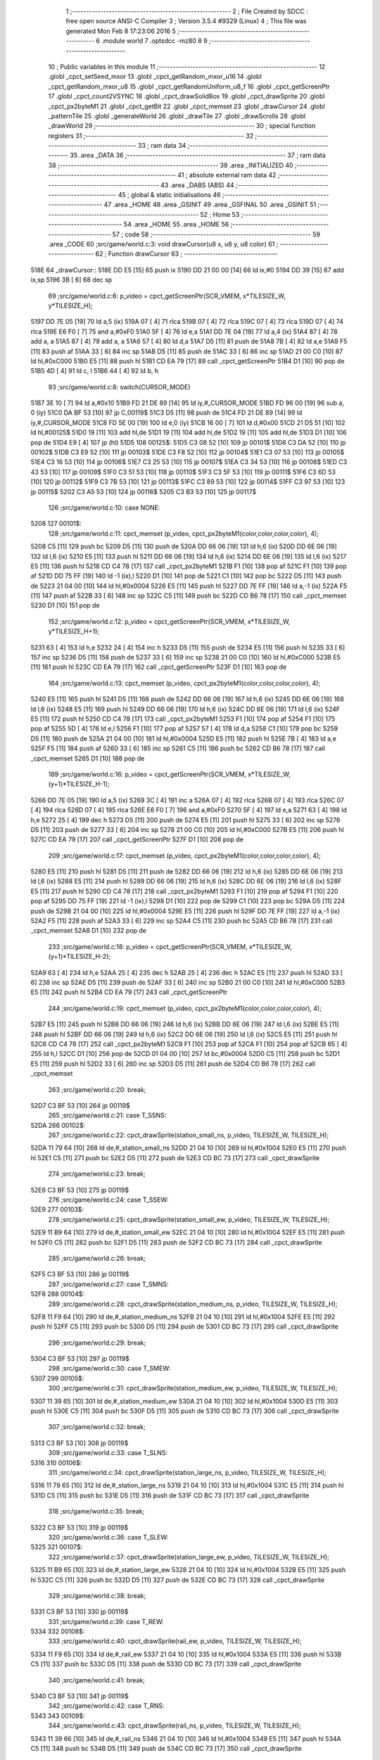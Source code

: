                               1 ;--------------------------------------------------------
                              2 ; File Created by SDCC : free open source ANSI-C Compiler
                              3 ; Version 3.5.4 #9329 (Linux)
                              4 ; This file was generated Mon Feb  8 17:23:06 2016
                              5 ;--------------------------------------------------------
                              6 	.module world
                              7 	.optsdcc -mz80
                              8 	
                              9 ;--------------------------------------------------------
                             10 ; Public variables in this module
                             11 ;--------------------------------------------------------
                             12 	.globl _cpct_setSeed_mxor
                             13 	.globl _cpct_getRandom_mxor_u16
                             14 	.globl _cpct_getRandom_mxor_u8
                             15 	.globl _cpct_getRandomUniform_u8_f
                             16 	.globl _cpct_getScreenPtr
                             17 	.globl _cpct_count2VSYNC
                             18 	.globl _cpct_drawSolidBox
                             19 	.globl _cpct_drawSprite
                             20 	.globl _cpct_px2byteM1
                             21 	.globl _cpct_getBit
                             22 	.globl _cpct_memset
                             23 	.globl _drawCursor
                             24 	.globl _patternTile
                             25 	.globl _generateWorld
                             26 	.globl _drawTile
                             27 	.globl _drawScrolls
                             28 	.globl _drawWorld
                             29 ;--------------------------------------------------------
                             30 ; special function registers
                             31 ;--------------------------------------------------------
                             32 ;--------------------------------------------------------
                             33 ; ram data
                             34 ;--------------------------------------------------------
                             35 	.area _DATA
                             36 ;--------------------------------------------------------
                             37 ; ram data
                             38 ;--------------------------------------------------------
                             39 	.area _INITIALIZED
                             40 ;--------------------------------------------------------
                             41 ; absolute external ram data
                             42 ;--------------------------------------------------------
                             43 	.area _DABS (ABS)
                             44 ;--------------------------------------------------------
                             45 ; global & static initialisations
                             46 ;--------------------------------------------------------
                             47 	.area _HOME
                             48 	.area _GSINIT
                             49 	.area _GSFINAL
                             50 	.area _GSINIT
                             51 ;--------------------------------------------------------
                             52 ; Home
                             53 ;--------------------------------------------------------
                             54 	.area _HOME
                             55 	.area _HOME
                             56 ;--------------------------------------------------------
                             57 ; code
                             58 ;--------------------------------------------------------
                             59 	.area _CODE
                             60 ;src/game/world.c:3: void drawCursor(u8 x, u8 y, u8 color)
                             61 ;	---------------------------------
                             62 ; Function drawCursor
                             63 ; ---------------------------------
   518E                      64 _drawCursor::
   518E DD E5         [15]   65 	push	ix
   5190 DD 21 00 00   [14]   66 	ld	ix,#0
   5194 DD 39         [15]   67 	add	ix,sp
   5196 3B            [ 6]   68 	dec	sp
                             69 ;src/game/world.c:6: p_video = cpct_getScreenPtr(SCR_VMEM, x*TILESIZE_W, y*TILESIZE_H);
   5197 DD 7E 05      [19]   70 	ld	a,5 (ix)
   519A 07            [ 4]   71 	rlca
   519B 07            [ 4]   72 	rlca
   519C 07            [ 4]   73 	rlca
   519D 07            [ 4]   74 	rlca
   519E E6 F0         [ 7]   75 	and	a,#0xF0
   51A0 5F            [ 4]   76 	ld	e,a
   51A1 DD 7E 04      [19]   77 	ld	a,4 (ix)
   51A4 87            [ 4]   78 	add	a, a
   51A5 87            [ 4]   79 	add	a, a
   51A6 57            [ 4]   80 	ld	d,a
   51A7 D5            [11]   81 	push	de
   51A8 7B            [ 4]   82 	ld	a,e
   51A9 F5            [11]   83 	push	af
   51AA 33            [ 6]   84 	inc	sp
   51AB D5            [11]   85 	push	de
   51AC 33            [ 6]   86 	inc	sp
   51AD 21 00 C0      [10]   87 	ld	hl,#0xC000
   51B0 E5            [11]   88 	push	hl
   51B1 CD EA 79      [17]   89 	call	_cpct_getScreenPtr
   51B4 D1            [10]   90 	pop	de
   51B5 4D            [ 4]   91 	ld	c, l
   51B6 44            [ 4]   92 	ld	b, h
                             93 ;src/game/world.c:8: switch(CURSOR_MODE)
   51B7 3E 10         [ 7]   94 	ld	a,#0x10
   51B9 FD 21 DE 89   [14]   95 	ld	iy,#_CURSOR_MODE
   51BD FD 96 00      [19]   96 	sub	a, 0 (iy)
   51C0 DA BF 53      [10]   97 	jp	C,00119$
   51C3 D5            [11]   98 	push	de
   51C4 FD 21 DE 89   [14]   99 	ld	iy,#_CURSOR_MODE
   51C8 FD 5E 00      [19]  100 	ld	e,0 (iy)
   51CB 16 00         [ 7]  101 	ld	d,#0x00
   51CD 21 D5 51      [10]  102 	ld	hl,#00125$
   51D0 19            [11]  103 	add	hl,de
   51D1 19            [11]  104 	add	hl,de
   51D2 19            [11]  105 	add	hl,de
   51D3 D1            [10]  106 	pop	de
   51D4 E9            [ 4]  107 	jp	(hl)
   51D5                     108 00125$:
   51D5 C3 08 52      [10]  109 	jp	00101$
   51D8 C3 DA 52      [10]  110 	jp	00102$
   51DB C3 E9 52      [10]  111 	jp	00103$
   51DE C3 F8 52      [10]  112 	jp	00104$
   51E1 C3 07 53      [10]  113 	jp	00105$
   51E4 C3 16 53      [10]  114 	jp	00106$
   51E7 C3 25 53      [10]  115 	jp	00107$
   51EA C3 34 53      [10]  116 	jp	00108$
   51ED C3 43 53      [10]  117 	jp	00109$
   51F0 C3 51 53      [10]  118 	jp	00110$
   51F3 C3 5F 53      [10]  119 	jp	00111$
   51F6 C3 6D 53      [10]  120 	jp	00112$
   51F9 C3 7B 53      [10]  121 	jp	00113$
   51FC C3 89 53      [10]  122 	jp	00114$
   51FF C3 97 53      [10]  123 	jp	00115$
   5202 C3 A5 53      [10]  124 	jp	00116$
   5205 C3 B3 53      [10]  125 	jp	00117$
                            126 ;src/game/world.c:10: case NONE:
   5208                     127 00101$:
                            128 ;src/game/world.c:11: cpct_memset (p_video, cpct_px2byteM1(color,color,color,color), 4);
   5208 C5            [11]  129 	push	bc
   5209 D5            [11]  130 	push	de
   520A DD 66 06      [19]  131 	ld	h,6 (ix)
   520D DD 6E 06      [19]  132 	ld	l,6 (ix)
   5210 E5            [11]  133 	push	hl
   5211 DD 66 06      [19]  134 	ld	h,6 (ix)
   5214 DD 6E 06      [19]  135 	ld	l,6 (ix)
   5217 E5            [11]  136 	push	hl
   5218 CD C4 78      [17]  137 	call	_cpct_px2byteM1
   521B F1            [10]  138 	pop	af
   521C F1            [10]  139 	pop	af
   521D DD 75 FF      [19]  140 	ld	-1 (ix),l
   5220 D1            [10]  141 	pop	de
   5221 C1            [10]  142 	pop	bc
   5222 D5            [11]  143 	push	de
   5223 21 04 00      [10]  144 	ld	hl,#0x0004
   5226 E5            [11]  145 	push	hl
   5227 DD 7E FF      [19]  146 	ld	a,-1 (ix)
   522A F5            [11]  147 	push	af
   522B 33            [ 6]  148 	inc	sp
   522C C5            [11]  149 	push	bc
   522D CD B6 78      [17]  150 	call	_cpct_memset
   5230 D1            [10]  151 	pop	de
                            152 ;src/game/world.c:12: p_video = cpct_getScreenPtr(SCR_VMEM, x*TILESIZE_W, y*TILESIZE_H+1);
   5231 63            [ 4]  153 	ld	h,e
   5232 24            [ 4]  154 	inc	h
   5233 D5            [11]  155 	push	de
   5234 E5            [11]  156 	push	hl
   5235 33            [ 6]  157 	inc	sp
   5236 D5            [11]  158 	push	de
   5237 33            [ 6]  159 	inc	sp
   5238 21 00 C0      [10]  160 	ld	hl,#0xC000
   523B E5            [11]  161 	push	hl
   523C CD EA 79      [17]  162 	call	_cpct_getScreenPtr
   523F D1            [10]  163 	pop	de
                            164 ;src/game/world.c:13: cpct_memset (p_video, cpct_px2byteM1(color,color,color,color), 4);
   5240 E5            [11]  165 	push	hl
   5241 D5            [11]  166 	push	de
   5242 DD 66 06      [19]  167 	ld	h,6 (ix)
   5245 DD 6E 06      [19]  168 	ld	l,6 (ix)
   5248 E5            [11]  169 	push	hl
   5249 DD 66 06      [19]  170 	ld	h,6 (ix)
   524C DD 6E 06      [19]  171 	ld	l,6 (ix)
   524F E5            [11]  172 	push	hl
   5250 CD C4 78      [17]  173 	call	_cpct_px2byteM1
   5253 F1            [10]  174 	pop	af
   5254 F1            [10]  175 	pop	af
   5255 5D            [ 4]  176 	ld	e,l
   5256 F1            [10]  177 	pop	af
   5257 57            [ 4]  178 	ld	d,a
   5258 C1            [10]  179 	pop	bc
   5259 D5            [11]  180 	push	de
   525A 21 04 00      [10]  181 	ld	hl,#0x0004
   525D E5            [11]  182 	push	hl
   525E 7B            [ 4]  183 	ld	a,e
   525F F5            [11]  184 	push	af
   5260 33            [ 6]  185 	inc	sp
   5261 C5            [11]  186 	push	bc
   5262 CD B6 78      [17]  187 	call	_cpct_memset
   5265 D1            [10]  188 	pop	de
                            189 ;src/game/world.c:16: p_video = cpct_getScreenPtr(SCR_VMEM, x*TILESIZE_W, (y+1)*TILESIZE_H-1);
   5266 DD 7E 05      [19]  190 	ld	a,5 (ix)
   5269 3C            [ 4]  191 	inc	a
   526A 07            [ 4]  192 	rlca
   526B 07            [ 4]  193 	rlca
   526C 07            [ 4]  194 	rlca
   526D 07            [ 4]  195 	rlca
   526E E6 F0         [ 7]  196 	and	a,#0xF0
   5270 5F            [ 4]  197 	ld	e,a
   5271 63            [ 4]  198 	ld	h,e
   5272 25            [ 4]  199 	dec	h
   5273 D5            [11]  200 	push	de
   5274 E5            [11]  201 	push	hl
   5275 33            [ 6]  202 	inc	sp
   5276 D5            [11]  203 	push	de
   5277 33            [ 6]  204 	inc	sp
   5278 21 00 C0      [10]  205 	ld	hl,#0xC000
   527B E5            [11]  206 	push	hl
   527C CD EA 79      [17]  207 	call	_cpct_getScreenPtr
   527F D1            [10]  208 	pop	de
                            209 ;src/game/world.c:17: cpct_memset (p_video, cpct_px2byteM1(color,color,color,color), 4);
   5280 E5            [11]  210 	push	hl
   5281 D5            [11]  211 	push	de
   5282 DD 66 06      [19]  212 	ld	h,6 (ix)
   5285 DD 6E 06      [19]  213 	ld	l,6 (ix)
   5288 E5            [11]  214 	push	hl
   5289 DD 66 06      [19]  215 	ld	h,6 (ix)
   528C DD 6E 06      [19]  216 	ld	l,6 (ix)
   528F E5            [11]  217 	push	hl
   5290 CD C4 78      [17]  218 	call	_cpct_px2byteM1
   5293 F1            [10]  219 	pop	af
   5294 F1            [10]  220 	pop	af
   5295 DD 75 FF      [19]  221 	ld	-1 (ix),l
   5298 D1            [10]  222 	pop	de
   5299 C1            [10]  223 	pop	bc
   529A D5            [11]  224 	push	de
   529B 21 04 00      [10]  225 	ld	hl,#0x0004
   529E E5            [11]  226 	push	hl
   529F DD 7E FF      [19]  227 	ld	a,-1 (ix)
   52A2 F5            [11]  228 	push	af
   52A3 33            [ 6]  229 	inc	sp
   52A4 C5            [11]  230 	push	bc
   52A5 CD B6 78      [17]  231 	call	_cpct_memset
   52A8 D1            [10]  232 	pop	de
                            233 ;src/game/world.c:18: p_video = cpct_getScreenPtr(SCR_VMEM, x*TILESIZE_W, (y+1)*TILESIZE_H-2);
   52A9 63            [ 4]  234 	ld	h,e
   52AA 25            [ 4]  235 	dec	h
   52AB 25            [ 4]  236 	dec	h
   52AC E5            [11]  237 	push	hl
   52AD 33            [ 6]  238 	inc	sp
   52AE D5            [11]  239 	push	de
   52AF 33            [ 6]  240 	inc	sp
   52B0 21 00 C0      [10]  241 	ld	hl,#0xC000
   52B3 E5            [11]  242 	push	hl
   52B4 CD EA 79      [17]  243 	call	_cpct_getScreenPtr
                            244 ;src/game/world.c:19: cpct_memset (p_video, cpct_px2byteM1(color,color,color,color), 4);
   52B7 E5            [11]  245 	push	hl
   52B8 DD 66 06      [19]  246 	ld	h,6 (ix)
   52BB DD 6E 06      [19]  247 	ld	l,6 (ix)
   52BE E5            [11]  248 	push	hl
   52BF DD 66 06      [19]  249 	ld	h,6 (ix)
   52C2 DD 6E 06      [19]  250 	ld	l,6 (ix)
   52C5 E5            [11]  251 	push	hl
   52C6 CD C4 78      [17]  252 	call	_cpct_px2byteM1
   52C9 F1            [10]  253 	pop	af
   52CA F1            [10]  254 	pop	af
   52CB 65            [ 4]  255 	ld	h,l
   52CC D1            [10]  256 	pop	de
   52CD 01 04 00      [10]  257 	ld	bc,#0x0004
   52D0 C5            [11]  258 	push	bc
   52D1 E5            [11]  259 	push	hl
   52D2 33            [ 6]  260 	inc	sp
   52D3 D5            [11]  261 	push	de
   52D4 CD B6 78      [17]  262 	call	_cpct_memset
                            263 ;src/game/world.c:20: break;
   52D7 C3 BF 53      [10]  264 	jp	00119$
                            265 ;src/game/world.c:21: case T_SSNS:
   52DA                     266 00102$:
                            267 ;src/game/world.c:22: cpct_drawSprite(station_small_ns, p_video, TILESIZE_W, TILESIZE_H);
   52DA 11 79 64      [10]  268 	ld	de,#_station_small_ns
   52DD 21 04 10      [10]  269 	ld	hl,#0x1004
   52E0 E5            [11]  270 	push	hl
   52E1 C5            [11]  271 	push	bc
   52E2 D5            [11]  272 	push	de
   52E3 CD BC 73      [17]  273 	call	_cpct_drawSprite
                            274 ;src/game/world.c:23: break;
   52E6 C3 BF 53      [10]  275 	jp	00119$
                            276 ;src/game/world.c:24: case T_SSEW:
   52E9                     277 00103$:
                            278 ;src/game/world.c:25: cpct_drawSprite(station_small_ew, p_video, TILESIZE_W, TILESIZE_H);
   52E9 11 B9 64      [10]  279 	ld	de,#_station_small_ew
   52EC 21 04 10      [10]  280 	ld	hl,#0x1004
   52EF E5            [11]  281 	push	hl
   52F0 C5            [11]  282 	push	bc
   52F1 D5            [11]  283 	push	de
   52F2 CD BC 73      [17]  284 	call	_cpct_drawSprite
                            285 ;src/game/world.c:26: break;
   52F5 C3 BF 53      [10]  286 	jp	00119$
                            287 ;src/game/world.c:27: case T_SMNS:
   52F8                     288 00104$:
                            289 ;src/game/world.c:28: cpct_drawSprite(station_medium_ns, p_video, TILESIZE_W, TILESIZE_H);
   52F8 11 F9 64      [10]  290 	ld	de,#_station_medium_ns
   52FB 21 04 10      [10]  291 	ld	hl,#0x1004
   52FE E5            [11]  292 	push	hl
   52FF C5            [11]  293 	push	bc
   5300 D5            [11]  294 	push	de
   5301 CD BC 73      [17]  295 	call	_cpct_drawSprite
                            296 ;src/game/world.c:29: break;
   5304 C3 BF 53      [10]  297 	jp	00119$
                            298 ;src/game/world.c:30: case T_SMEW:
   5307                     299 00105$:
                            300 ;src/game/world.c:31: cpct_drawSprite(station_medium_ew, p_video, TILESIZE_W, TILESIZE_H);
   5307 11 39 65      [10]  301 	ld	de,#_station_medium_ew
   530A 21 04 10      [10]  302 	ld	hl,#0x1004
   530D E5            [11]  303 	push	hl
   530E C5            [11]  304 	push	bc
   530F D5            [11]  305 	push	de
   5310 CD BC 73      [17]  306 	call	_cpct_drawSprite
                            307 ;src/game/world.c:32: break;
   5313 C3 BF 53      [10]  308 	jp	00119$
                            309 ;src/game/world.c:33: case T_SLNS:
   5316                     310 00106$:
                            311 ;src/game/world.c:34: cpct_drawSprite(station_large_ns, p_video, TILESIZE_W, TILESIZE_H);
   5316 11 79 65      [10]  312 	ld	de,#_station_large_ns
   5319 21 04 10      [10]  313 	ld	hl,#0x1004
   531C E5            [11]  314 	push	hl
   531D C5            [11]  315 	push	bc
   531E D5            [11]  316 	push	de
   531F CD BC 73      [17]  317 	call	_cpct_drawSprite
                            318 ;src/game/world.c:35: break;
   5322 C3 BF 53      [10]  319 	jp	00119$
                            320 ;src/game/world.c:36: case T_SLEW:
   5325                     321 00107$:
                            322 ;src/game/world.c:37: cpct_drawSprite(station_large_ew, p_video, TILESIZE_W, TILESIZE_H);
   5325 11 B9 65      [10]  323 	ld	de,#_station_large_ew
   5328 21 04 10      [10]  324 	ld	hl,#0x1004
   532B E5            [11]  325 	push	hl
   532C C5            [11]  326 	push	bc
   532D D5            [11]  327 	push	de
   532E CD BC 73      [17]  328 	call	_cpct_drawSprite
                            329 ;src/game/world.c:38: break;
   5331 C3 BF 53      [10]  330 	jp	00119$
                            331 ;src/game/world.c:39: case T_REW:
   5334                     332 00108$:
                            333 ;src/game/world.c:40: cpct_drawSprite(rail_ew, p_video, TILESIZE_W, TILESIZE_H);	
   5334 11 F9 65      [10]  334 	ld	de,#_rail_ew
   5337 21 04 10      [10]  335 	ld	hl,#0x1004
   533A E5            [11]  336 	push	hl
   533B C5            [11]  337 	push	bc
   533C D5            [11]  338 	push	de
   533D CD BC 73      [17]  339 	call	_cpct_drawSprite
                            340 ;src/game/world.c:41: break;
   5340 C3 BF 53      [10]  341 	jp	00119$
                            342 ;src/game/world.c:42: case T_RNS:
   5343                     343 00109$:
                            344 ;src/game/world.c:43: cpct_drawSprite(rail_ns, p_video, TILESIZE_W, TILESIZE_H);	
   5343 11 39 66      [10]  345 	ld	de,#_rail_ns
   5346 21 04 10      [10]  346 	ld	hl,#0x1004
   5349 E5            [11]  347 	push	hl
   534A C5            [11]  348 	push	bc
   534B D5            [11]  349 	push	de
   534C CD BC 73      [17]  350 	call	_cpct_drawSprite
                            351 ;src/game/world.c:44: break;
   534F 18 6E         [12]  352 	jr	00119$
                            353 ;src/game/world.c:45: case T_REN:
   5351                     354 00110$:
                            355 ;src/game/world.c:46: cpct_drawSprite(rail_en, p_video, TILESIZE_W, TILESIZE_H);	
   5351 11 79 66      [10]  356 	ld	de,#_rail_en
   5354 21 04 10      [10]  357 	ld	hl,#0x1004
   5357 E5            [11]  358 	push	hl
   5358 C5            [11]  359 	push	bc
   5359 D5            [11]  360 	push	de
   535A CD BC 73      [17]  361 	call	_cpct_drawSprite
                            362 ;src/game/world.c:47: break;
   535D 18 60         [12]  363 	jr	00119$
                            364 ;src/game/world.c:48: case T_RES:
   535F                     365 00111$:
                            366 ;src/game/world.c:49: cpct_drawSprite(rail_es, p_video, TILESIZE_W, TILESIZE_H);	
   535F 11 B9 66      [10]  367 	ld	de,#_rail_es
   5362 21 04 10      [10]  368 	ld	hl,#0x1004
   5365 E5            [11]  369 	push	hl
   5366 C5            [11]  370 	push	bc
   5367 D5            [11]  371 	push	de
   5368 CD BC 73      [17]  372 	call	_cpct_drawSprite
                            373 ;src/game/world.c:50: break;
   536B 18 52         [12]  374 	jr	00119$
                            375 ;src/game/world.c:51: case T_RWN:
   536D                     376 00112$:
                            377 ;src/game/world.c:52: cpct_drawSprite(rail_wn, p_video, TILESIZE_W, TILESIZE_H);	
   536D 11 F9 66      [10]  378 	ld	de,#_rail_wn
   5370 21 04 10      [10]  379 	ld	hl,#0x1004
   5373 E5            [11]  380 	push	hl
   5374 C5            [11]  381 	push	bc
   5375 D5            [11]  382 	push	de
   5376 CD BC 73      [17]  383 	call	_cpct_drawSprite
                            384 ;src/game/world.c:53: break;
   5379 18 44         [12]  385 	jr	00119$
                            386 ;src/game/world.c:54: case T_RWS:
   537B                     387 00113$:
                            388 ;src/game/world.c:55: cpct_drawSprite(rail_ws, p_video, TILESIZE_W, TILESIZE_H);	
   537B 11 39 67      [10]  389 	ld	de,#_rail_ws
   537E 21 04 10      [10]  390 	ld	hl,#0x1004
   5381 E5            [11]  391 	push	hl
   5382 C5            [11]  392 	push	bc
   5383 D5            [11]  393 	push	de
   5384 CD BC 73      [17]  394 	call	_cpct_drawSprite
                            395 ;src/game/world.c:56: break;
   5387 18 36         [12]  396 	jr	00119$
                            397 ;src/game/world.c:57: case T_REWN:
   5389                     398 00114$:
                            399 ;src/game/world.c:58: cpct_drawSprite(rail_ew_n, p_video, TILESIZE_W, TILESIZE_H);	
   5389 11 79 67      [10]  400 	ld	de,#_rail_ew_n
   538C 21 04 10      [10]  401 	ld	hl,#0x1004
   538F E5            [11]  402 	push	hl
   5390 C5            [11]  403 	push	bc
   5391 D5            [11]  404 	push	de
   5392 CD BC 73      [17]  405 	call	_cpct_drawSprite
                            406 ;src/game/world.c:59: break;
   5395 18 28         [12]  407 	jr	00119$
                            408 ;src/game/world.c:60: case T_REWS:
   5397                     409 00115$:
                            410 ;src/game/world.c:61: cpct_drawSprite(rail_ew_s, p_video, TILESIZE_W, TILESIZE_H);	
   5397 11 B9 67      [10]  411 	ld	de,#_rail_ew_s
   539A 21 04 10      [10]  412 	ld	hl,#0x1004
   539D E5            [11]  413 	push	hl
   539E C5            [11]  414 	push	bc
   539F D5            [11]  415 	push	de
   53A0 CD BC 73      [17]  416 	call	_cpct_drawSprite
                            417 ;src/game/world.c:62: break;
   53A3 18 1A         [12]  418 	jr	00119$
                            419 ;src/game/world.c:63: case T_RNSE:
   53A5                     420 00116$:
                            421 ;src/game/world.c:64: cpct_drawSprite(rail_ns_e, p_video, TILESIZE_W, TILESIZE_H);	
   53A5 11 39 68      [10]  422 	ld	de,#_rail_ns_e
   53A8 21 04 10      [10]  423 	ld	hl,#0x1004
   53AB E5            [11]  424 	push	hl
   53AC C5            [11]  425 	push	bc
   53AD D5            [11]  426 	push	de
   53AE CD BC 73      [17]  427 	call	_cpct_drawSprite
                            428 ;src/game/world.c:65: break;
   53B1 18 0C         [12]  429 	jr	00119$
                            430 ;src/game/world.c:66: case T_RNSW:
   53B3                     431 00117$:
                            432 ;src/game/world.c:67: cpct_drawSprite(rail_ns_w, p_video, TILESIZE_W, TILESIZE_H);
   53B3 11 F9 67      [10]  433 	ld	de,#_rail_ns_w
   53B6 21 04 10      [10]  434 	ld	hl,#0x1004
   53B9 E5            [11]  435 	push	hl
   53BA C5            [11]  436 	push	bc
   53BB D5            [11]  437 	push	de
   53BC CD BC 73      [17]  438 	call	_cpct_drawSprite
                            439 ;src/game/world.c:69: }
   53BF                     440 00119$:
   53BF 33            [ 6]  441 	inc	sp
   53C0 DD E1         [14]  442 	pop	ix
   53C2 C9            [10]  443 	ret
                            444 ;src/game/world.c:72: void patternTile(u8 tileType, int index, u8 nBitsX, u8 nBitsY, u8 *pattern)
                            445 ;	---------------------------------
                            446 ; Function patternTile
                            447 ; ---------------------------------
   53C3                     448 _patternTile::
   53C3 DD E5         [15]  449 	push	ix
   53C5 DD 21 00 00   [14]  450 	ld	ix,#0
   53C9 DD 39         [15]  451 	add	ix,sp
   53CB 21 F5 FF      [10]  452 	ld	hl,#-11
   53CE 39            [11]  453 	add	hl,sp
   53CF F9            [ 6]  454 	ld	sp,hl
                            455 ;src/game/world.c:77: for(iy=0; iy<nBitsY; iy++)
   53D0 DD 7E 04      [19]  456 	ld	a,4 (ix)
   53D3 D6 08         [ 7]  457 	sub	a, #0x08
   53D5 20 04         [12]  458 	jr	NZ,00153$
   53D7 3E 01         [ 7]  459 	ld	a,#0x01
   53D9 18 01         [12]  460 	jr	00154$
   53DB                     461 00153$:
   53DB AF            [ 4]  462 	xor	a,a
   53DC                     463 00154$:
   53DC DD 77 FF      [19]  464 	ld	-1 (ix),a
   53DF DD 7E 04      [19]  465 	ld	a,4 (ix)
   53E2 D6 02         [ 7]  466 	sub	a, #0x02
   53E4 20 04         [12]  467 	jr	NZ,00155$
   53E6 3E 01         [ 7]  468 	ld	a,#0x01
   53E8 18 01         [12]  469 	jr	00156$
   53EA                     470 00155$:
   53EA AF            [ 4]  471 	xor	a,a
   53EB                     472 00156$:
   53EB DD 77 FC      [19]  473 	ld	-4 (ix),a
   53EE DD 36 F5 00   [19]  474 	ld	-11 (ix),#0x00
   53F2 11 00 00      [10]  475 	ld	de,#0x0000
   53F5                     476 00115$:
   53F5 DD 7E F5      [19]  477 	ld	a,-11 (ix)
   53F8 DD 96 08      [19]  478 	sub	a, 8 (ix)
   53FB D2 BB 54      [10]  479 	jp	NC,00117$
                            480 ;src/game/world.c:79: for(ix=0; ix<nBitsX; ix++)
   53FE DD 7E 05      [19]  481 	ld	a,5 (ix)
   5401 83            [ 4]  482 	add	a, e
   5402 DD 77 FD      [19]  483 	ld	-3 (ix),a
   5405 DD 7E 06      [19]  484 	ld	a,6 (ix)
   5408 8A            [ 4]  485 	adc	a, d
   5409 DD 77 FE      [19]  486 	ld	-2 (ix),a
   540C D5            [11]  487 	push	de
   540D DD 5E 07      [19]  488 	ld	e,7 (ix)
   5410 DD 66 F5      [19]  489 	ld	h,-11 (ix)
   5413 2E 00         [ 7]  490 	ld	l, #0x00
   5415 55            [ 4]  491 	ld	d, l
   5416 06 08         [ 7]  492 	ld	b, #0x08
   5418                     493 00157$:
   5418 29            [11]  494 	add	hl,hl
   5419 30 01         [12]  495 	jr	NC,00158$
   541B 19            [11]  496 	add	hl,de
   541C                     497 00158$:
   541C 10 FA         [13]  498 	djnz	00157$
   541E D1            [10]  499 	pop	de
   541F DD 75 FA      [19]  500 	ld	-6 (ix),l
   5422 DD 74 FB      [19]  501 	ld	-5 (ix),h
   5425 DD 36 F6 00   [19]  502 	ld	-10 (ix),#0x00
   5429                     503 00112$:
   5429 DD 7E F6      [19]  504 	ld	a,-10 (ix)
   542C DD 96 07      [19]  505 	sub	a, 7 (ix)
   542F D2 B0 54      [10]  506 	jp	NC,00116$
                            507 ;src/game/world.c:81: if(cpct_getBit (pattern, iy*nBitsX+ix)!=0 && index+iy*WIDTH+ix < WIDTH*HEIGHT)
   5432 DD 7E F6      [19]  508 	ld	a,-10 (ix)
   5435 DD 77 F7      [19]  509 	ld	-9 (ix),a
   5438 DD 36 F8 00   [19]  510 	ld	-8 (ix),#0x00
   543C DD 7E FA      [19]  511 	ld	a,-6 (ix)
   543F DD 86 F7      [19]  512 	add	a, -9 (ix)
   5442 6F            [ 4]  513 	ld	l,a
   5443 DD 7E FB      [19]  514 	ld	a,-5 (ix)
   5446 DD 8E F8      [19]  515 	adc	a, -8 (ix)
   5449 67            [ 4]  516 	ld	h,a
   544A DD 4E 09      [19]  517 	ld	c,9 (ix)
   544D DD 46 0A      [19]  518 	ld	b,10 (ix)
   5450 D5            [11]  519 	push	de
   5451 E5            [11]  520 	push	hl
   5452 C5            [11]  521 	push	bc
   5453 CD 7C 73      [17]  522 	call	_cpct_getBit
   5456 DD 75 F9      [19]  523 	ld	-7 (ix),l
   5459 D1            [10]  524 	pop	de
   545A DD 7E F9      [19]  525 	ld	a,-7 (ix)
   545D B7            [ 4]  526 	or	a, a
   545E 28 4A         [12]  527 	jr	Z,00113$
   5460 DD 7E FD      [19]  528 	ld	a,-3 (ix)
   5463 DD 86 F7      [19]  529 	add	a, -9 (ix)
   5466 4F            [ 4]  530 	ld	c,a
   5467 DD 7E FE      [19]  531 	ld	a,-2 (ix)
   546A DD 8E F8      [19]  532 	adc	a, -8 (ix)
   546D 47            [ 4]  533 	ld	b,a
   546E EE 80         [ 7]  534 	xor	a, #0x80
   5470 D6 8F         [ 7]  535 	sub	a, #0x8F
   5472 30 36         [12]  536 	jr	NC,00113$
                            537 ;src/game/world.c:84: p_world[index+iy*WIDTH+ix] = tileType;
   5474 21 DA 7A      [10]  538 	ld	hl,#_p_world
   5477 09            [11]  539 	add	hl,bc
   5478 4D            [ 4]  540 	ld	c,l
   5479 44            [ 4]  541 	ld	b,h
                            542 ;src/game/world.c:83: if(tileType == FOREST)
   547A DD 7E FF      [19]  543 	ld	a,-1 (ix)
   547D B7            [ 4]  544 	or	a, a
   547E 28 06         [12]  545 	jr	Z,00104$
                            546 ;src/game/world.c:84: p_world[index+iy*WIDTH+ix] = tileType;
   5480 DD 7E 04      [19]  547 	ld	a,4 (ix)
   5483 02            [ 7]  548 	ld	(bc),a
   5484 18 24         [12]  549 	jr	00113$
   5486                     550 00104$:
                            551 ;src/game/world.c:85: else if(tileType==DWELLINGS1)
   5486 DD 7E FC      [19]  552 	ld	a,-4 (ix)
   5489 B7            [ 4]  553 	or	a, a
   548A 28 1E         [12]  554 	jr	Z,00113$
                            555 ;src/game/world.c:86: p_world[index+iy*WIDTH+ix] = (u8)cpct_getRandomUniform_u8_f(cpct_count2VSYNC ()%256)%3+2;
   548C C5            [11]  556 	push	bc
   548D D5            [11]  557 	push	de
   548E CD E3 74      [17]  558 	call	_cpct_count2VSYNC
   5491 CD 20 79      [17]  559 	call	_cpct_getRandomUniform_u8_f
   5494 DD 75 F9      [19]  560 	ld	-7 (ix),l
   5497 3E 03         [ 7]  561 	ld	a,#0x03
   5499 F5            [11]  562 	push	af
   549A 33            [ 6]  563 	inc	sp
   549B DD 7E F9      [19]  564 	ld	a,-7 (ix)
   549E F5            [11]  565 	push	af
   549F 33            [ 6]  566 	inc	sp
   54A0 CD 61 74      [17]  567 	call	__moduchar
   54A3 F1            [10]  568 	pop	af
   54A4 7D            [ 4]  569 	ld	a,l
   54A5 D1            [10]  570 	pop	de
   54A6 C1            [10]  571 	pop	bc
   54A7 C6 02         [ 7]  572 	add	a, #0x02
   54A9 02            [ 7]  573 	ld	(bc),a
   54AA                     574 00113$:
                            575 ;src/game/world.c:79: for(ix=0; ix<nBitsX; ix++)
   54AA DD 34 F6      [23]  576 	inc	-10 (ix)
   54AD C3 29 54      [10]  577 	jp	00112$
   54B0                     578 00116$:
                            579 ;src/game/world.c:77: for(iy=0; iy<nBitsY; iy++)
   54B0 21 50 00      [10]  580 	ld	hl,#0x0050
   54B3 19            [11]  581 	add	hl,de
   54B4 EB            [ 4]  582 	ex	de,hl
   54B5 DD 34 F5      [23]  583 	inc	-11 (ix)
   54B8 C3 F5 53      [10]  584 	jp	00115$
   54BB                     585 00117$:
   54BB DD F9         [10]  586 	ld	sp, ix
   54BD DD E1         [14]  587 	pop	ix
   54BF C9            [10]  588 	ret
                            589 ;src/game/world.c:93: void generateWorld()
                            590 ;	---------------------------------
                            591 ; Function generateWorld
                            592 ; ---------------------------------
   54C0                     593 _generateWorld::
   54C0 DD E5         [15]  594 	push	ix
   54C2 DD 21 00 00   [14]  595 	ld	ix,#0
   54C6 DD 39         [15]  596 	add	ix,sp
   54C8 21 E5 FF      [10]  597 	ld	hl,#-27
   54CB 39            [11]  598 	add	hl,sp
   54CC F9            [ 6]  599 	ld	sp,hl
                            600 ;src/game/world.c:100: CURSOR_MODE = NONE;
   54CD FD 21 DE 89   [14]  601 	ld	iy,#_CURSOR_MODE
   54D1 FD 36 00 00   [19]  602 	ld	0 (iy),#0x00
                            603 ;src/game/world.c:103: cpct_srand((u32)cpct_count2VSYNC());
   54D5 CD E3 74      [17]  604 	call	_cpct_count2VSYNC
   54D8 11 00 00      [10]  605 	ld	de,#0x0000
   54DB CD 3F 76      [17]  606 	call	_cpct_setSeed_mxor
                            607 ;src/game/world.c:107: for(iy=0; iy<HEIGHT*WIDTH;iy++)
   54DE 11 00 00      [10]  608 	ld	de,#0x0000
   54E1                     609 00119$:
                            610 ;src/game/world.c:109: p_world[iy] = cpct_rand()%2;
   54E1 21 DA 7A      [10]  611 	ld	hl,#_p_world
   54E4 19            [11]  612 	add	hl,de
   54E5 E5            [11]  613 	push	hl
   54E6 D5            [11]  614 	push	de
   54E7 CD FC 78      [17]  615 	call	_cpct_getRandom_mxor_u8
   54EA 7D            [ 4]  616 	ld	a,l
   54EB D1            [10]  617 	pop	de
   54EC E1            [10]  618 	pop	hl
   54ED E6 01         [ 7]  619 	and	a, #0x01
   54EF 77            [ 7]  620 	ld	(hl),a
                            621 ;src/game/world.c:107: for(iy=0; iy<HEIGHT*WIDTH;iy++)
   54F0 13            [ 6]  622 	inc	de
   54F1 7A            [ 4]  623 	ld	a,d
   54F2 EE 80         [ 7]  624 	xor	a, #0x80
   54F4 D6 8F         [ 7]  625 	sub	a, #0x8F
   54F6 38 E9         [12]  626 	jr	C,00119$
                            627 ;src/game/world.c:113: for(ix=0; ix<NBFOREST; ix++)
   54F8 21 00 00      [10]  628 	ld	hl,#0x0000
   54FB 39            [11]  629 	add	hl,sp
   54FC DD 75 F5      [19]  630 	ld	-11 (ix),l
   54FF DD 74 F6      [19]  631 	ld	-10 (ix),h
   5502 01 00 00      [10]  632 	ld	bc,#0x0000
   5505                     633 00121$:
                            634 ;src/game/world.c:115: iy = cpct_rand16()%(WIDTH*HEIGHT);
   5505 C5            [11]  635 	push	bc
   5506 CD FC 77      [17]  636 	call	_cpct_getRandom_mxor_u16
   5509 11 00 0F      [10]  637 	ld	de,#0x0F00
   550C D5            [11]  638 	push	de
   550D E5            [11]  639 	push	hl
   550E CD 6D 74      [17]  640 	call	__moduint
   5511 F1            [10]  641 	pop	af
   5512 F1            [10]  642 	pop	af
   5513 C1            [10]  643 	pop	bc
   5514 DD 75 FB      [19]  644 	ld	-5 (ix),l
   5517 DD 74 FC      [19]  645 	ld	-4 (ix),h
                            646 ;src/game/world.c:117: switch(cpct_rand()%4)
   551A C5            [11]  647 	push	bc
   551B CD FC 78      [17]  648 	call	_cpct_getRandom_mxor_u8
   551E 7D            [ 4]  649 	ld	a,l
   551F C1            [10]  650 	pop	bc
   5520 E6 03         [ 7]  651 	and	a, #0x03
   5522 DD 77 FD      [19]  652 	ld	-3 (ix),a
   5525 3E 03         [ 7]  653 	ld	a,#0x03
   5527 DD 96 FD      [19]  654 	sub	a, -3 (ix)
   552A DA 8E 56      [10]  655 	jp	C,00106$
                            656 ;src/game/world.c:121: p_forest[1] = 0b11000111;
   552D E5            [11]  657 	push	hl
   552E DD 6E F5      [19]  658 	ld	l,-11 (ix)
   5531 DD 66 F6      [19]  659 	ld	h,-10 (ix)
   5534 23            [ 6]  660 	inc	hl
   5535 E5            [11]  661 	push	hl
   5536 FD E1         [14]  662 	pop	iy
   5538 E1            [10]  663 	pop	hl
                            664 ;src/game/world.c:122: p_forest[2] = 0b11011110;
   5539 DD 5E F5      [19]  665 	ld	e,-11 (ix)
   553C DD 56 F6      [19]  666 	ld	d,-10 (ix)
   553F 13            [ 6]  667 	inc	de
   5540 13            [ 6]  668 	inc	de
                            669 ;src/game/world.c:123: p_forest[3] = 0b01111110;
   5541 DD 7E F5      [19]  670 	ld	a,-11 (ix)
   5544 C6 03         [ 7]  671 	add	a, #0x03
   5546 DD 77 F3      [19]  672 	ld	-13 (ix),a
   5549 DD 7E F6      [19]  673 	ld	a,-10 (ix)
   554C CE 00         [ 7]  674 	adc	a, #0x00
   554E DD 77 F4      [19]  675 	ld	-12 (ix),a
                            676 ;src/game/world.c:124: p_forest[4] = 0b11111110; 
   5551 DD 7E F5      [19]  677 	ld	a,-11 (ix)
   5554 C6 04         [ 7]  678 	add	a, #0x04
   5556 DD 77 F9      [19]  679 	ld	-7 (ix),a
   5559 DD 7E F6      [19]  680 	ld	a,-10 (ix)
   555C CE 00         [ 7]  681 	adc	a, #0x00
   555E DD 77 FA      [19]  682 	ld	-6 (ix),a
                            683 ;src/game/world.c:125: p_forest[5] = 0b01111111;
   5561 DD 7E F5      [19]  684 	ld	a,-11 (ix)
   5564 C6 05         [ 7]  685 	add	a, #0x05
   5566 DD 77 F7      [19]  686 	ld	-9 (ix),a
   5569 DD 7E F6      [19]  687 	ld	a,-10 (ix)
   556C CE 00         [ 7]  688 	adc	a, #0x00
   556E DD 77 F8      [19]  689 	ld	-8 (ix),a
                            690 ;src/game/world.c:126: p_forest[6] = 0b11101111;
   5571 DD 7E F5      [19]  691 	ld	a,-11 (ix)
   5574 C6 06         [ 7]  692 	add	a, #0x06
   5576 DD 77 F1      [19]  693 	ld	-15 (ix),a
   5579 DD 7E F6      [19]  694 	ld	a,-10 (ix)
   557C CE 00         [ 7]  695 	adc	a, #0x00
   557E DD 77 F2      [19]  696 	ld	-14 (ix),a
                            697 ;src/game/world.c:127: p_forest[7] = 0b11001111;
   5581 DD 7E F5      [19]  698 	ld	a,-11 (ix)
   5584 C6 07         [ 7]  699 	add	a, #0x07
   5586 DD 77 FE      [19]  700 	ld	-2 (ix),a
   5589 DD 7E F6      [19]  701 	ld	a,-10 (ix)
   558C CE 00         [ 7]  702 	adc	a, #0x00
   558E DD 77 FF      [19]  703 	ld	-1 (ix),a
                            704 ;src/game/world.c:117: switch(cpct_rand()%4)
   5591 D5            [11]  705 	push	de
   5592 DD 5E FD      [19]  706 	ld	e,-3 (ix)
   5595 16 00         [ 7]  707 	ld	d,#0x00
   5597 21 9F 55      [10]  708 	ld	hl,#00195$
   559A 19            [11]  709 	add	hl,de
   559B 19            [11]  710 	add	hl,de
   559C 19            [11]  711 	add	hl,de
   559D D1            [10]  712 	pop	de
   559E E9            [ 4]  713 	jp	(hl)
   559F                     714 00195$:
   559F C3 AB 55      [10]  715 	jp	00102$
   55A2 C3 E5 55      [10]  716 	jp	00103$
   55A5 C3 1E 56      [10]  717 	jp	00104$
   55A8 C3 57 56      [10]  718 	jp	00105$
                            719 ;src/game/world.c:119: case 0:
   55AB                     720 00102$:
                            721 ;src/game/world.c:120: p_forest[0] = 0b10000100;
   55AB DD 6E F5      [19]  722 	ld	l,-11 (ix)
   55AE DD 66 F6      [19]  723 	ld	h,-10 (ix)
   55B1 36 84         [10]  724 	ld	(hl),#0x84
                            725 ;src/game/world.c:121: p_forest[1] = 0b11000111;
   55B3 FD 36 00 C7   [19]  726 	ld	0 (iy), #0xC7
                            727 ;src/game/world.c:122: p_forest[2] = 0b11011110;
   55B7 3E DE         [ 7]  728 	ld	a,#0xDE
   55B9 12            [ 7]  729 	ld	(de),a
                            730 ;src/game/world.c:123: p_forest[3] = 0b01111110;
   55BA DD 6E F3      [19]  731 	ld	l,-13 (ix)
   55BD DD 66 F4      [19]  732 	ld	h,-12 (ix)
   55C0 36 7E         [10]  733 	ld	(hl),#0x7E
                            734 ;src/game/world.c:124: p_forest[4] = 0b11111110; 
   55C2 DD 6E F9      [19]  735 	ld	l,-7 (ix)
   55C5 DD 66 FA      [19]  736 	ld	h,-6 (ix)
   55C8 36 FE         [10]  737 	ld	(hl),#0xFE
                            738 ;src/game/world.c:125: p_forest[5] = 0b01111111;
   55CA DD 6E F7      [19]  739 	ld	l,-9 (ix)
   55CD DD 66 F8      [19]  740 	ld	h,-8 (ix)
   55D0 36 7F         [10]  741 	ld	(hl),#0x7F
                            742 ;src/game/world.c:126: p_forest[6] = 0b11101111;
   55D2 DD 6E F1      [19]  743 	ld	l,-15 (ix)
   55D5 DD 66 F2      [19]  744 	ld	h,-14 (ix)
   55D8 36 EF         [10]  745 	ld	(hl),#0xEF
                            746 ;src/game/world.c:127: p_forest[7] = 0b11001111;
   55DA DD 6E FE      [19]  747 	ld	l,-2 (ix)
   55DD DD 66 FF      [19]  748 	ld	h,-1 (ix)
   55E0 36 CF         [10]  749 	ld	(hl),#0xCF
                            750 ;src/game/world.c:128: break;
   55E2 C3 8E 56      [10]  751 	jp	00106$
                            752 ;src/game/world.c:129: case 1:
   55E5                     753 00103$:
                            754 ;src/game/world.c:130: p_forest[0] = 0b00001100;
   55E5 DD 6E F5      [19]  755 	ld	l,-11 (ix)
   55E8 DD 66 F6      [19]  756 	ld	h,-10 (ix)
   55EB 36 0C         [10]  757 	ld	(hl),#0x0C
                            758 ;src/game/world.c:131: p_forest[1] = 0b11111000;
   55ED FD 36 00 F8   [19]  759 	ld	0 (iy), #0xF8
                            760 ;src/game/world.c:132: p_forest[2] = 0b00111111;
   55F1 3E 3F         [ 7]  761 	ld	a,#0x3F
   55F3 12            [ 7]  762 	ld	(de),a
                            763 ;src/game/world.c:133: p_forest[3] = 0b01111110;
   55F4 DD 6E F3      [19]  764 	ld	l,-13 (ix)
   55F7 DD 66 F4      [19]  765 	ld	h,-12 (ix)
   55FA 36 7E         [10]  766 	ld	(hl),#0x7E
                            767 ;src/game/world.c:134: p_forest[4] = 0b11111110; 
   55FC DD 6E F9      [19]  768 	ld	l,-7 (ix)
   55FF DD 66 FA      [19]  769 	ld	h,-6 (ix)
   5602 36 FE         [10]  770 	ld	(hl),#0xFE
                            771 ;src/game/world.c:135: p_forest[5] = 0b01011111;
   5604 DD 6E F7      [19]  772 	ld	l,-9 (ix)
   5607 DD 66 F8      [19]  773 	ld	h,-8 (ix)
   560A 36 5F         [10]  774 	ld	(hl),#0x5F
                            775 ;src/game/world.c:136: p_forest[6] = 0b11001111;
   560C DD 6E F1      [19]  776 	ld	l,-15 (ix)
   560F DD 66 F2      [19]  777 	ld	h,-14 (ix)
   5612 36 CF         [10]  778 	ld	(hl),#0xCF
                            779 ;src/game/world.c:137: p_forest[7] = 0b10001100;
   5614 DD 6E FE      [19]  780 	ld	l,-2 (ix)
   5617 DD 66 FF      [19]  781 	ld	h,-1 (ix)
   561A 36 8C         [10]  782 	ld	(hl),#0x8C
                            783 ;src/game/world.c:138: break;
   561C 18 70         [12]  784 	jr	00106$
                            785 ;src/game/world.c:139: case 2:
   561E                     786 00104$:
                            787 ;src/game/world.c:140: p_forest[0] = 0b00110000;
   561E DD 6E F5      [19]  788 	ld	l,-11 (ix)
   5621 DD 66 F6      [19]  789 	ld	h,-10 (ix)
   5624 36 30         [10]  790 	ld	(hl),#0x30
                            791 ;src/game/world.c:141: p_forest[1] = 0b11110100;
   5626 FD 36 00 F4   [19]  792 	ld	0 (iy), #0xF4
                            793 ;src/game/world.c:142: p_forest[2] = 0b11111111;
   562A 3E FF         [ 7]  794 	ld	a,#0xFF
   562C 12            [ 7]  795 	ld	(de),a
                            796 ;src/game/world.c:143: p_forest[3] = 0b11111111;
   562D DD 6E F3      [19]  797 	ld	l,-13 (ix)
   5630 DD 66 F4      [19]  798 	ld	h,-12 (ix)
   5633 36 FF         [10]  799 	ld	(hl),#0xFF
                            800 ;src/game/world.c:144: p_forest[4] = 0b01111100;
   5635 DD 6E F9      [19]  801 	ld	l,-7 (ix)
   5638 DD 66 FA      [19]  802 	ld	h,-6 (ix)
   563B 36 7C         [10]  803 	ld	(hl),#0x7C
                            804 ;src/game/world.c:145: p_forest[5] = 0b01111110;
   563D DD 6E F7      [19]  805 	ld	l,-9 (ix)
   5640 DD 66 F8      [19]  806 	ld	h,-8 (ix)
   5643 36 7E         [10]  807 	ld	(hl),#0x7E
                            808 ;src/game/world.c:146: p_forest[6] = 0b00111110;
   5645 DD 6E F1      [19]  809 	ld	l,-15 (ix)
   5648 DD 66 F2      [19]  810 	ld	h,-14 (ix)
   564B 36 3E         [10]  811 	ld	(hl),#0x3E
                            812 ;src/game/world.c:147: p_forest[7] = 0b00011000;
   564D DD 6E FE      [19]  813 	ld	l,-2 (ix)
   5650 DD 66 FF      [19]  814 	ld	h,-1 (ix)
   5653 36 18         [10]  815 	ld	(hl),#0x18
                            816 ;src/game/world.c:148: break;
   5655 18 37         [12]  817 	jr	00106$
                            818 ;src/game/world.c:149: case 3:
   5657                     819 00105$:
                            820 ;src/game/world.c:150: p_forest[0] = 0b11000000; 
   5657 DD 6E F5      [19]  821 	ld	l,-11 (ix)
   565A DD 66 F6      [19]  822 	ld	h,-10 (ix)
   565D 36 C0         [10]  823 	ld	(hl),#0xC0
                            824 ;src/game/world.c:151: p_forest[1] = 0b11100111;
   565F FD 36 00 E7   [19]  825 	ld	0 (iy), #0xE7
                            826 ;src/game/world.c:152: p_forest[2] = 0b01111110;
   5663 3E 7E         [ 7]  827 	ld	a,#0x7E
   5665 12            [ 7]  828 	ld	(de),a
                            829 ;src/game/world.c:153: p_forest[3] = 0b01111110;
   5666 DD 6E F3      [19]  830 	ld	l,-13 (ix)
   5669 DD 66 F4      [19]  831 	ld	h,-12 (ix)
   566C 36 7E         [10]  832 	ld	(hl),#0x7E
                            833 ;src/game/world.c:154: p_forest[4] = 0b11111110;
   566E DD 6E F9      [19]  834 	ld	l,-7 (ix)
   5671 DD 66 FA      [19]  835 	ld	h,-6 (ix)
   5674 36 FE         [10]  836 	ld	(hl),#0xFE
                            837 ;src/game/world.c:155: p_forest[5] = 0b11111100;
   5676 DD 6E F7      [19]  838 	ld	l,-9 (ix)
   5679 DD 66 F8      [19]  839 	ld	h,-8 (ix)
   567C 36 FC         [10]  840 	ld	(hl),#0xFC
                            841 ;src/game/world.c:156: p_forest[6] = 0b01111000;
   567E DD 6E F1      [19]  842 	ld	l,-15 (ix)
   5681 DD 66 F2      [19]  843 	ld	h,-14 (ix)
   5684 36 78         [10]  844 	ld	(hl),#0x78
                            845 ;src/game/world.c:157: p_forest[7] = 0b00110000;
   5686 DD 6E FE      [19]  846 	ld	l,-2 (ix)
   5689 DD 66 FF      [19]  847 	ld	h,-1 (ix)
   568C 36 30         [10]  848 	ld	(hl),#0x30
                            849 ;src/game/world.c:159: }
   568E                     850 00106$:
                            851 ;src/game/world.c:160: patternTile(FOREST, iy, 8, 8, p_forest);
   568E DD 6E F5      [19]  852 	ld	l,-11 (ix)
   5691 DD 66 F6      [19]  853 	ld	h,-10 (ix)
   5694 C5            [11]  854 	push	bc
   5695 E5            [11]  855 	push	hl
   5696 21 08 08      [10]  856 	ld	hl,#0x0808
   5699 E5            [11]  857 	push	hl
   569A DD 6E FB      [19]  858 	ld	l,-5 (ix)
   569D DD 66 FC      [19]  859 	ld	h,-4 (ix)
   56A0 E5            [11]  860 	push	hl
   56A1 3E 08         [ 7]  861 	ld	a,#0x08
   56A3 F5            [11]  862 	push	af
   56A4 33            [ 6]  863 	inc	sp
   56A5 CD C3 53      [17]  864 	call	_patternTile
   56A8 21 07 00      [10]  865 	ld	hl,#7
   56AB 39            [11]  866 	add	hl,sp
   56AC F9            [ 6]  867 	ld	sp,hl
   56AD C1            [10]  868 	pop	bc
                            869 ;src/game/world.c:113: for(ix=0; ix<NBFOREST; ix++)
   56AE 03            [ 6]  870 	inc	bc
   56AF 79            [ 4]  871 	ld	a,c
   56B0 D6 32         [ 7]  872 	sub	a, #0x32
   56B2 78            [ 4]  873 	ld	a,b
   56B3 17            [ 4]  874 	rla
   56B4 3F            [ 4]  875 	ccf
   56B5 1F            [ 4]  876 	rra
   56B6 DE 80         [ 7]  877 	sbc	a, #0x80
   56B8 DA 05 55      [10]  878 	jp	C,00121$
                            879 ;src/game/world.c:166: for(ix=0; ix<NBFARM; ix++)
   56BB 11 3C 00      [10]  880 	ld	de,#0x003C
   56BE                     881 00125$:
                            882 ;src/game/world.c:168: iy = cpct_rand16()%(WIDTH*HEIGHT);
   56BE D5            [11]  883 	push	de
   56BF CD FC 77      [17]  884 	call	_cpct_getRandom_mxor_u16
   56C2 D1            [10]  885 	pop	de
   56C3 D5            [11]  886 	push	de
   56C4 01 00 0F      [10]  887 	ld	bc,#0x0F00
   56C7 C5            [11]  888 	push	bc
   56C8 E5            [11]  889 	push	hl
   56C9 CD 6D 74      [17]  890 	call	__moduint
   56CC F1            [10]  891 	pop	af
   56CD F1            [10]  892 	pop	af
   56CE D1            [10]  893 	pop	de
                            894 ;src/game/world.c:169: p_world[iy] = cpct_rand()%2+5;
   56CF 01 DA 7A      [10]  895 	ld	bc,#_p_world
   56D2 09            [11]  896 	add	hl,bc
   56D3 E5            [11]  897 	push	hl
   56D4 D5            [11]  898 	push	de
   56D5 CD FC 78      [17]  899 	call	_cpct_getRandom_mxor_u8
   56D8 7D            [ 4]  900 	ld	a,l
   56D9 D1            [10]  901 	pop	de
   56DA E1            [10]  902 	pop	hl
   56DB E6 01         [ 7]  903 	and	a, #0x01
   56DD C6 05         [ 7]  904 	add	a, #0x05
   56DF 77            [ 7]  905 	ld	(hl),a
   56E0 1B            [ 6]  906 	dec	de
                            907 ;src/game/world.c:166: for(ix=0; ix<NBFARM; ix++)
   56E1 7A            [ 4]  908 	ld	a,d
   56E2 B3            [ 4]  909 	or	a,e
   56E3 20 D9         [12]  910 	jr	NZ,00125$
                            911 ;src/game/world.c:174: for(ix=0; ix<NBURBAN; ix++)
   56E5 11 14 00      [10]  912 	ld	de,#0x0014
   56E8                     913 00128$:
                            914 ;src/game/world.c:176: iy = cpct_rand16()%(WIDTH*HEIGHT);
   56E8 D5            [11]  915 	push	de
   56E9 CD FC 77      [17]  916 	call	_cpct_getRandom_mxor_u16
   56EC D1            [10]  917 	pop	de
   56ED D5            [11]  918 	push	de
   56EE 01 00 0F      [10]  919 	ld	bc,#0x0F00
   56F1 C5            [11]  920 	push	bc
   56F2 E5            [11]  921 	push	hl
   56F3 CD 6D 74      [17]  922 	call	__moduint
   56F6 F1            [10]  923 	pop	af
   56F7 F1            [10]  924 	pop	af
   56F8 D1            [10]  925 	pop	de
                            926 ;src/game/world.c:177: p_world[iy] = cpct_rand()%3+2;
   56F9 3E DA         [ 7]  927 	ld	a,#<(_p_world)
   56FB 85            [ 4]  928 	add	a, l
   56FC DD 77 FE      [19]  929 	ld	-2 (ix),a
   56FF 3E 7A         [ 7]  930 	ld	a,#>(_p_world)
   5701 8C            [ 4]  931 	adc	a, h
   5702 DD 77 FF      [19]  932 	ld	-1 (ix),a
   5705 D5            [11]  933 	push	de
   5706 CD FC 78      [17]  934 	call	_cpct_getRandom_mxor_u8
   5709 45            [ 4]  935 	ld	b,l
   570A D1            [10]  936 	pop	de
   570B D5            [11]  937 	push	de
   570C 3E 03         [ 7]  938 	ld	a,#0x03
   570E F5            [11]  939 	push	af
   570F 33            [ 6]  940 	inc	sp
   5710 C5            [11]  941 	push	bc
   5711 33            [ 6]  942 	inc	sp
   5712 CD 61 74      [17]  943 	call	__moduchar
   5715 F1            [10]  944 	pop	af
   5716 7D            [ 4]  945 	ld	a,l
   5717 D1            [10]  946 	pop	de
   5718 C6 02         [ 7]  947 	add	a, #0x02
   571A DD 6E FE      [19]  948 	ld	l,-2 (ix)
   571D DD 66 FF      [19]  949 	ld	h,-1 (ix)
   5720 77            [ 7]  950 	ld	(hl),a
   5721 1B            [ 6]  951 	dec	de
                            952 ;src/game/world.c:174: for(ix=0; ix<NBURBAN; ix++)
   5722 7A            [ 4]  953 	ld	a,d
   5723 B3            [ 4]  954 	or	a,e
   5724 20 C2         [12]  955 	jr	NZ,00128$
                            956 ;src/game/world.c:180: for(ix=0; ix<NBURBAN; ix++)
   5726 21 0A 00      [10]  957 	ld	hl,#0x000A
   5729 39            [11]  958 	add	hl,sp
   572A 4D            [ 4]  959 	ld	c,l
   572B 44            [ 4]  960 	ld	b,h
   572C DD 36 ED 00   [19]  961 	ld	-19 (ix),#0x00
   5730 DD 36 EE 00   [19]  962 	ld	-18 (ix),#0x00
   5734                     963 00129$:
                            964 ;src/game/world.c:182: iy = cpct_rand16()%(WIDTH*HEIGHT);
   5734 C5            [11]  965 	push	bc
   5735 CD FC 77      [17]  966 	call	_cpct_getRandom_mxor_u16
   5738 11 00 0F      [10]  967 	ld	de,#0x0F00
   573B D5            [11]  968 	push	de
   573C E5            [11]  969 	push	hl
   573D CD 6D 74      [17]  970 	call	__moduint
   5740 F1            [10]  971 	pop	af
   5741 F1            [10]  972 	pop	af
   5742 C1            [10]  973 	pop	bc
   5743 DD 75 FE      [19]  974 	ld	-2 (ix),l
   5746 DD 74 FF      [19]  975 	ld	-1 (ix),h
                            976 ;src/game/world.c:184: switch(cpct_rand()%6)
   5749 C5            [11]  977 	push	bc
   574A CD FC 78      [17]  978 	call	_cpct_getRandom_mxor_u8
   574D 55            [ 4]  979 	ld	d,l
   574E 3E 06         [ 7]  980 	ld	a,#0x06
   5750 F5            [11]  981 	push	af
   5751 33            [ 6]  982 	inc	sp
   5752 D5            [11]  983 	push	de
   5753 33            [ 6]  984 	inc	sp
   5754 CD 61 74      [17]  985 	call	__moduchar
   5757 F1            [10]  986 	pop	af
   5758 5D            [ 4]  987 	ld	e,l
   5759 C1            [10]  988 	pop	bc
   575A 3E 05         [ 7]  989 	ld	a,#0x05
   575C 93            [ 4]  990 	sub	a, e
   575D 38 6A         [12]  991 	jr	C,00116$
                            992 ;src/game/world.c:188: p_cities[1] = 0b01000110; // 01100010;
   575F 21 01 00      [10]  993 	ld	hl,#0x0001
   5762 09            [11]  994 	add	hl,bc
   5763 DD 75 F1      [19]  995 	ld	-15 (ix),l
   5766 DD 74 F2      [19]  996 	ld	-14 (ix),h
                            997 ;src/game/world.c:184: switch(cpct_rand()%6)
   5769 16 00         [ 7]  998 	ld	d,#0x00
   576B 21 71 57      [10]  999 	ld	hl,#00196$
   576E 19            [11] 1000 	add	hl,de
   576F 19            [11] 1001 	add	hl,de
                           1002 ;src/game/world.c:186: case 0:
   5770 E9            [ 4] 1003 	jp	(hl)
   5771                    1004 00196$:
   5771 18 0A         [12] 1005 	jr	00110$
   5773 18 15         [12] 1006 	jr	00111$
   5775 18 20         [12] 1007 	jr	00112$
   5777 18 2B         [12] 1008 	jr	00113$
   5779 18 36         [12] 1009 	jr	00114$
   577B 18 41         [12] 1010 	jr	00115$
   577D                    1011 00110$:
                           1012 ;src/game/world.c:187: p_cities[0] = 0b01110010; // 01001110;
   577D 3E 72         [ 7] 1013 	ld	a,#0x72
   577F 02            [ 7] 1014 	ld	(bc),a
                           1015 ;src/game/world.c:188: p_cities[1] = 0b01000110; // 01100010;
   5780 DD 6E F1      [19] 1016 	ld	l,-15 (ix)
   5783 DD 66 F2      [19] 1017 	ld	h,-14 (ix)
   5786 36 46         [10] 1018 	ld	(hl),#0x46
                           1019 ;src/game/world.c:189: break;
   5788 18 3F         [12] 1020 	jr	00116$
                           1021 ;src/game/world.c:191: case 1:
   578A                    1022 00111$:
                           1023 ;src/game/world.c:192: p_cities[0] = 0b01100000; // 00000110;
   578A 3E 60         [ 7] 1024 	ld	a,#0x60
   578C 02            [ 7] 1025 	ld	(bc),a
                           1026 ;src/game/world.c:193: p_cities[1] = 0b00000110; // 01100000;
   578D DD 6E F1      [19] 1027 	ld	l,-15 (ix)
   5790 DD 66 F2      [19] 1028 	ld	h,-14 (ix)
   5793 36 06         [10] 1029 	ld	(hl),#0x06
                           1030 ;src/game/world.c:194: break;
   5795 18 32         [12] 1031 	jr	00116$
                           1032 ;src/game/world.c:196: case 2:
   5797                    1033 00112$:
                           1034 ;src/game/world.c:197: p_cities[0] = 0b00010000; // 00001000;
   5797 3E 10         [ 7] 1035 	ld	a,#0x10
   5799 02            [ 7] 1036 	ld	(bc),a
                           1037 ;src/game/world.c:198: p_cities[1] = 0b00000110; // 01100000;
   579A DD 6E F1      [19] 1038 	ld	l,-15 (ix)
   579D DD 66 F2      [19] 1039 	ld	h,-14 (ix)
   57A0 36 06         [10] 1040 	ld	(hl),#0x06
                           1041 ;src/game/world.c:199: break;
   57A2 18 25         [12] 1042 	jr	00116$
                           1043 ;src/game/world.c:201: case 3:
   57A4                    1044 00113$:
                           1045 ;src/game/world.c:202: p_cities[0] = 0b11000000; // 00000011;
   57A4 3E C0         [ 7] 1046 	ld	a,#0xC0
   57A6 02            [ 7] 1047 	ld	(bc),a
                           1048 ;src/game/world.c:203: p_cities[1] = 0b00110001; // 10001100;
   57A7 DD 6E F1      [19] 1049 	ld	l,-15 (ix)
   57AA DD 66 F2      [19] 1050 	ld	h,-14 (ix)
   57AD 36 31         [10] 1051 	ld	(hl),#0x31
                           1052 ;src/game/world.c:204: break;
   57AF 18 18         [12] 1053 	jr	00116$
                           1054 ;src/game/world.c:206: case 4:
   57B1                    1055 00114$:
                           1056 ;src/game/world.c:207: p_cities[0] = 0b11000100; // 00100011;
   57B1 3E C4         [ 7] 1057 	ld	a,#0xC4
   57B3 02            [ 7] 1058 	ld	(bc),a
                           1059 ;src/game/world.c:208: p_cities[1] = 0b00001110; // 01110000;
   57B4 DD 6E F1      [19] 1060 	ld	l,-15 (ix)
   57B7 DD 66 F2      [19] 1061 	ld	h,-14 (ix)
   57BA 36 0E         [10] 1062 	ld	(hl),#0x0E
                           1063 ;src/game/world.c:209: break;
   57BC 18 0B         [12] 1064 	jr	00116$
                           1065 ;src/game/world.c:211: case 5:
   57BE                    1066 00115$:
                           1067 ;src/game/world.c:212: p_cities[0] = 0b01000000; // 00000010;
   57BE 3E 40         [ 7] 1068 	ld	a,#0x40
   57C0 02            [ 7] 1069 	ld	(bc),a
                           1070 ;src/game/world.c:213: p_cities[1] = 0b01001110; // 01110010;
   57C1 DD 6E F1      [19] 1071 	ld	l,-15 (ix)
   57C4 DD 66 F2      [19] 1072 	ld	h,-14 (ix)
   57C7 36 4E         [10] 1073 	ld	(hl),#0x4E
                           1074 ;src/game/world.c:215: }
   57C9                    1075 00116$:
                           1076 ;src/game/world.c:217: patternTile(DWELLINGS1, iy, 4, 4, p_cities);
   57C9 69            [ 4] 1077 	ld	l, c
   57CA 60            [ 4] 1078 	ld	h, b
   57CB C5            [11] 1079 	push	bc
   57CC E5            [11] 1080 	push	hl
   57CD 21 04 04      [10] 1081 	ld	hl,#0x0404
   57D0 E5            [11] 1082 	push	hl
   57D1 DD 6E FE      [19] 1083 	ld	l,-2 (ix)
   57D4 DD 66 FF      [19] 1084 	ld	h,-1 (ix)
   57D7 E5            [11] 1085 	push	hl
   57D8 3E 02         [ 7] 1086 	ld	a,#0x02
   57DA F5            [11] 1087 	push	af
   57DB 33            [ 6] 1088 	inc	sp
   57DC CD C3 53      [17] 1089 	call	_patternTile
   57DF 21 07 00      [10] 1090 	ld	hl,#7
   57E2 39            [11] 1091 	add	hl,sp
   57E3 F9            [ 6] 1092 	ld	sp,hl
   57E4 C1            [10] 1093 	pop	bc
                           1094 ;src/game/world.c:180: for(ix=0; ix<NBURBAN; ix++)
   57E5 DD 34 ED      [23] 1095 	inc	-19 (ix)
   57E8 20 03         [12] 1096 	jr	NZ,00197$
   57EA DD 34 EE      [23] 1097 	inc	-18 (ix)
   57ED                    1098 00197$:
   57ED DD 7E ED      [19] 1099 	ld	a,-19 (ix)
   57F0 D6 14         [ 7] 1100 	sub	a, #0x14
   57F2 DD 7E EE      [19] 1101 	ld	a,-18 (ix)
   57F5 17            [ 4] 1102 	rla
   57F6 3F            [ 4] 1103 	ccf
   57F7 1F            [ 4] 1104 	rra
   57F8 DE 80         [ 7] 1105 	sbc	a, #0x80
   57FA DA 34 57      [10] 1106 	jp	C,00129$
                           1107 ;src/game/world.c:222: for(ix=0; ix<NBLIVESTOCK; ix++)
   57FD 11 13 00      [10] 1108 	ld	de,#0x0013
   5800                    1109 00133$:
                           1110 ;src/game/world.c:224: iy = cpct_rand16()%(WIDTH*HEIGHT);
   5800 D5            [11] 1111 	push	de
   5801 CD FC 77      [17] 1112 	call	_cpct_getRandom_mxor_u16
   5804 D1            [10] 1113 	pop	de
   5805 D5            [11] 1114 	push	de
   5806 01 00 0F      [10] 1115 	ld	bc,#0x0F00
   5809 C5            [11] 1116 	push	bc
   580A E5            [11] 1117 	push	hl
   580B CD 6D 74      [17] 1118 	call	__moduint
   580E F1            [10] 1119 	pop	af
   580F F1            [10] 1120 	pop	af
   5810 D1            [10] 1121 	pop	de
                           1122 ;src/game/world.c:225: p_world[iy] = LIVESTOCK;
   5811 01 DA 7A      [10] 1123 	ld	bc,#_p_world
   5814 09            [11] 1124 	add	hl,bc
   5815 36 09         [10] 1125 	ld	(hl),#0x09
   5817 1B            [ 6] 1126 	dec	de
                           1127 ;src/game/world.c:222: for(ix=0; ix<NBLIVESTOCK; ix++)
   5818 7A            [ 4] 1128 	ld	a,d
   5819 B3            [ 4] 1129 	or	a,e
   581A 20 E4         [12] 1130 	jr	NZ,00133$
   581C DD F9         [10] 1131 	ld	sp, ix
   581E DD E1         [14] 1132 	pop	ix
   5820 C9            [10] 1133 	ret
                           1134 ;src/game/world.c:229: void drawTile(u8 x_, u8 y_, u8 ix, u8 iy)
                           1135 ;	---------------------------------
                           1136 ; Function drawTile
                           1137 ; ---------------------------------
   5821                    1138 _drawTile::
   5821 DD E5         [15] 1139 	push	ix
   5823 DD 21 00 00   [14] 1140 	ld	ix,#0
   5827 DD 39         [15] 1141 	add	ix,sp
                           1142 ;src/game/world.c:232: int adress = (y_+iy)*WIDTH+x_+ix;
   5829 DD 6E 05      [19] 1143 	ld	l,5 (ix)
   582C 26 00         [ 7] 1144 	ld	h,#0x00
   582E DD 5E 07      [19] 1145 	ld	e,7 (ix)
   5831 16 00         [ 7] 1146 	ld	d,#0x00
   5833 19            [11] 1147 	add	hl,de
   5834 4D            [ 4] 1148 	ld	c, l
   5835 44            [ 4] 1149 	ld	b, h
   5836 29            [11] 1150 	add	hl, hl
   5837 29            [11] 1151 	add	hl, hl
   5838 09            [11] 1152 	add	hl, bc
   5839 29            [11] 1153 	add	hl, hl
   583A 29            [11] 1154 	add	hl, hl
   583B 29            [11] 1155 	add	hl, hl
   583C 29            [11] 1156 	add	hl, hl
   583D DD 5E 04      [19] 1157 	ld	e,4 (ix)
   5840 16 00         [ 7] 1158 	ld	d,#0x00
   5842 19            [11] 1159 	add	hl,de
   5843 DD 5E 06      [19] 1160 	ld	e,6 (ix)
   5846 16 00         [ 7] 1161 	ld	d,#0x00
   5848 19            [11] 1162 	add	hl,de
   5849 5D            [ 4] 1163 	ld	e, l
   584A 54            [ 4] 1164 	ld	d, h
                           1165 ;src/game/world.c:234: p_video = cpct_getScreenPtr(SCR_VMEM, ix*TILESIZE_W, iy*TILESIZE_H);
   584B DD 7E 07      [19] 1166 	ld	a,7 (ix)
   584E 07            [ 4] 1167 	rlca
   584F 07            [ 4] 1168 	rlca
   5850 07            [ 4] 1169 	rlca
   5851 07            [ 4] 1170 	rlca
   5852 E6 F0         [ 7] 1171 	and	a,#0xF0
   5854 67            [ 4] 1172 	ld	h,a
   5855 DD 7E 06      [19] 1173 	ld	a,6 (ix)
   5858 87            [ 4] 1174 	add	a, a
   5859 87            [ 4] 1175 	add	a, a
   585A D5            [11] 1176 	push	de
   585B E5            [11] 1177 	push	hl
   585C 33            [ 6] 1178 	inc	sp
   585D F5            [11] 1179 	push	af
   585E 33            [ 6] 1180 	inc	sp
   585F 21 00 C0      [10] 1181 	ld	hl,#0xC000
   5862 E5            [11] 1182 	push	hl
   5863 CD EA 79      [17] 1183 	call	_cpct_getScreenPtr
   5866 D1            [10] 1184 	pop	de
   5867 4D            [ 4] 1185 	ld	c, l
   5868 44            [ 4] 1186 	ld	b, h
                           1187 ;src/game/world.c:236: switch(p_world[adress])
   5869 21 DA 7A      [10] 1188 	ld	hl,#_p_world
   586C 19            [11] 1189 	add	hl,de
   586D 5E            [ 7] 1190 	ld	e,(hl)
   586E 3E 19         [ 7] 1191 	ld	a,#0x19
   5870 93            [ 4] 1192 	sub	a, e
   5871 DA 46 5A      [10] 1193 	jp	C,00128$
   5874 16 00         [ 7] 1194 	ld	d,#0x00
   5876 21 7D 58      [10] 1195 	ld	hl,#00134$
   5879 19            [11] 1196 	add	hl,de
   587A 19            [11] 1197 	add	hl,de
   587B 19            [11] 1198 	add	hl,de
   587C E9            [ 4] 1199 	jp	(hl)
   587D                    1200 00134$:
   587D C3 CB 58      [10] 1201 	jp	00101$
   5880 C3 DA 58      [10] 1202 	jp	00102$
   5883 C3 E9 58      [10] 1203 	jp	00103$
   5886 C3 F8 58      [10] 1204 	jp	00104$
   5889 C3 07 59      [10] 1205 	jp	00105$
   588C C3 16 59      [10] 1206 	jp	00106$
   588F C3 25 59      [10] 1207 	jp	00107$
   5892 C3 34 59      [10] 1208 	jp	00108$
   5895 C3 43 59      [10] 1209 	jp	00109$
   5898 C3 52 59      [10] 1210 	jp	00110$
   589B C3 61 59      [10] 1211 	jp	00111$
   589E C3 70 59      [10] 1212 	jp	00112$
   58A1 C3 7F 59      [10] 1213 	jp	00113$
   58A4 C3 8E 59      [10] 1214 	jp	00114$
   58A7 C3 9D 59      [10] 1215 	jp	00115$
   58AA C3 AC 59      [10] 1216 	jp	00116$
   58AD C3 BB 59      [10] 1217 	jp	00117$
   58B0 C3 CA 59      [10] 1218 	jp	00118$
   58B3 C3 D8 59      [10] 1219 	jp	00119$
   58B6 C3 E6 59      [10] 1220 	jp	00120$
   58B9 C3 F4 59      [10] 1221 	jp	00121$
   58BC C3 02 5A      [10] 1222 	jp	00122$
   58BF C3 10 5A      [10] 1223 	jp	00123$
   58C2 C3 1E 5A      [10] 1224 	jp	00124$
   58C5 C3 2C 5A      [10] 1225 	jp	00125$
   58C8 C3 3A 5A      [10] 1226 	jp	00126$
                           1227 ;src/game/world.c:238: case GRASS1:
   58CB                    1228 00101$:
                           1229 ;src/game/world.c:239: cpct_drawSprite(grass1, p_video, TILESIZE_W, TILESIZE_H);
   58CB 11 F9 61      [10] 1230 	ld	de,#_grass1
   58CE 21 04 10      [10] 1231 	ld	hl,#0x1004
   58D1 E5            [11] 1232 	push	hl
   58D2 C5            [11] 1233 	push	bc
   58D3 D5            [11] 1234 	push	de
   58D4 CD BC 73      [17] 1235 	call	_cpct_drawSprite
                           1236 ;src/game/world.c:240: break;
   58D7 C3 46 5A      [10] 1237 	jp	00128$
                           1238 ;src/game/world.c:241: case GRASS2:
   58DA                    1239 00102$:
                           1240 ;src/game/world.c:242: cpct_drawSprite(grass2, p_video, TILESIZE_W, TILESIZE_H);
   58DA 11 39 62      [10] 1241 	ld	de,#_grass2
   58DD 21 04 10      [10] 1242 	ld	hl,#0x1004
   58E0 E5            [11] 1243 	push	hl
   58E1 C5            [11] 1244 	push	bc
   58E2 D5            [11] 1245 	push	de
   58E3 CD BC 73      [17] 1246 	call	_cpct_drawSprite
                           1247 ;src/game/world.c:243: break;
   58E6 C3 46 5A      [10] 1248 	jp	00128$
                           1249 ;src/game/world.c:244: case DWELLINGS1:
   58E9                    1250 00103$:
                           1251 ;src/game/world.c:245: cpct_drawSprite(dwellings1, p_video, TILESIZE_W, TILESIZE_H);
   58E9 11 B9 62      [10] 1252 	ld	de,#_dwellings1
   58EC 21 04 10      [10] 1253 	ld	hl,#0x1004
   58EF E5            [11] 1254 	push	hl
   58F0 C5            [11] 1255 	push	bc
   58F1 D5            [11] 1256 	push	de
   58F2 CD BC 73      [17] 1257 	call	_cpct_drawSprite
                           1258 ;src/game/world.c:246: break;
   58F5 C3 46 5A      [10] 1259 	jp	00128$
                           1260 ;src/game/world.c:247: case DWELLINGS2:
   58F8                    1261 00104$:
                           1262 ;src/game/world.c:248: cpct_drawSprite(dwellings2, p_video, TILESIZE_W, TILESIZE_H);
   58F8 11 F9 62      [10] 1263 	ld	de,#_dwellings2
   58FB 21 04 10      [10] 1264 	ld	hl,#0x1004
   58FE E5            [11] 1265 	push	hl
   58FF C5            [11] 1266 	push	bc
   5900 D5            [11] 1267 	push	de
   5901 CD BC 73      [17] 1268 	call	_cpct_drawSprite
                           1269 ;src/game/world.c:249: break;
   5904 C3 46 5A      [10] 1270 	jp	00128$
                           1271 ;src/game/world.c:250: case DWELLINGS3:
   5907                    1272 00105$:
                           1273 ;src/game/world.c:251: cpct_drawSprite(dwellings3, p_video, TILESIZE_W, TILESIZE_H);
   5907 11 39 63      [10] 1274 	ld	de,#_dwellings3
   590A 21 04 10      [10] 1275 	ld	hl,#0x1004
   590D E5            [11] 1276 	push	hl
   590E C5            [11] 1277 	push	bc
   590F D5            [11] 1278 	push	de
   5910 CD BC 73      [17] 1279 	call	_cpct_drawSprite
                           1280 ;src/game/world.c:252: break;
   5913 C3 46 5A      [10] 1281 	jp	00128$
                           1282 ;src/game/world.c:253: case FARM1:
   5916                    1283 00106$:
                           1284 ;src/game/world.c:254: cpct_drawSprite(farm1, p_video, TILESIZE_W, TILESIZE_H);
   5916 11 B9 63      [10] 1285 	ld	de,#_farm1
   5919 21 04 10      [10] 1286 	ld	hl,#0x1004
   591C E5            [11] 1287 	push	hl
   591D C5            [11] 1288 	push	bc
   591E D5            [11] 1289 	push	de
   591F CD BC 73      [17] 1290 	call	_cpct_drawSprite
                           1291 ;src/game/world.c:255: break;
   5922 C3 46 5A      [10] 1292 	jp	00128$
                           1293 ;src/game/world.c:256: case FARM2:
   5925                    1294 00107$:
                           1295 ;src/game/world.c:257: cpct_drawSprite(farm2, p_video, TILESIZE_W, TILESIZE_H);
   5925 11 F9 63      [10] 1296 	ld	de,#_farm2
   5928 21 04 10      [10] 1297 	ld	hl,#0x1004
   592B E5            [11] 1298 	push	hl
   592C C5            [11] 1299 	push	bc
   592D D5            [11] 1300 	push	de
   592E CD BC 73      [17] 1301 	call	_cpct_drawSprite
                           1302 ;src/game/world.c:258: break;
   5931 C3 46 5A      [10] 1303 	jp	00128$
                           1304 ;src/game/world.c:259: case WATER:
   5934                    1305 00108$:
                           1306 ;src/game/world.c:260: cpct_drawSprite(water, p_video, TILESIZE_W, TILESIZE_H);
   5934 11 79 63      [10] 1307 	ld	de,#_water
   5937 21 04 10      [10] 1308 	ld	hl,#0x1004
   593A E5            [11] 1309 	push	hl
   593B C5            [11] 1310 	push	bc
   593C D5            [11] 1311 	push	de
   593D CD BC 73      [17] 1312 	call	_cpct_drawSprite
                           1313 ;src/game/world.c:261: break;
   5940 C3 46 5A      [10] 1314 	jp	00128$
                           1315 ;src/game/world.c:262: case FOREST:
   5943                    1316 00109$:
                           1317 ;src/game/world.c:263: cpct_drawSprite(forest, p_video, TILESIZE_W, TILESIZE_H);
   5943 11 79 62      [10] 1318 	ld	de,#_forest
   5946 21 04 10      [10] 1319 	ld	hl,#0x1004
   5949 E5            [11] 1320 	push	hl
   594A C5            [11] 1321 	push	bc
   594B D5            [11] 1322 	push	de
   594C CD BC 73      [17] 1323 	call	_cpct_drawSprite
                           1324 ;src/game/world.c:264: break;
   594F C3 46 5A      [10] 1325 	jp	00128$
                           1326 ;src/game/world.c:265: case LIVESTOCK:
   5952                    1327 00110$:
                           1328 ;src/game/world.c:266: cpct_drawSprite(livestock, p_video, TILESIZE_W, TILESIZE_H);
   5952 11 39 64      [10] 1329 	ld	de,#_livestock
   5955 21 04 10      [10] 1330 	ld	hl,#0x1004
   5958 E5            [11] 1331 	push	hl
   5959 C5            [11] 1332 	push	bc
   595A D5            [11] 1333 	push	de
   595B CD BC 73      [17] 1334 	call	_cpct_drawSprite
                           1335 ;src/game/world.c:267: break;
   595E C3 46 5A      [10] 1336 	jp	00128$
                           1337 ;src/game/world.c:268: case SSNS:
   5961                    1338 00111$:
                           1339 ;src/game/world.c:269: cpct_drawSprite(station_small_ns, p_video, TILESIZE_W, TILESIZE_H);
   5961 11 79 64      [10] 1340 	ld	de,#_station_small_ns
   5964 21 04 10      [10] 1341 	ld	hl,#0x1004
   5967 E5            [11] 1342 	push	hl
   5968 C5            [11] 1343 	push	bc
   5969 D5            [11] 1344 	push	de
   596A CD BC 73      [17] 1345 	call	_cpct_drawSprite
                           1346 ;src/game/world.c:270: break;
   596D C3 46 5A      [10] 1347 	jp	00128$
                           1348 ;src/game/world.c:271: case SSEW:
   5970                    1349 00112$:
                           1350 ;src/game/world.c:272: cpct_drawSprite(station_small_ew, p_video, TILESIZE_W, TILESIZE_H);
   5970 11 B9 64      [10] 1351 	ld	de,#_station_small_ew
   5973 21 04 10      [10] 1352 	ld	hl,#0x1004
   5976 E5            [11] 1353 	push	hl
   5977 C5            [11] 1354 	push	bc
   5978 D5            [11] 1355 	push	de
   5979 CD BC 73      [17] 1356 	call	_cpct_drawSprite
                           1357 ;src/game/world.c:273: break;
   597C C3 46 5A      [10] 1358 	jp	00128$
                           1359 ;src/game/world.c:274: case SMNS:
   597F                    1360 00113$:
                           1361 ;src/game/world.c:275: cpct_drawSprite(station_medium_ns, p_video, TILESIZE_W, TILESIZE_H);
   597F 11 F9 64      [10] 1362 	ld	de,#_station_medium_ns
   5982 21 04 10      [10] 1363 	ld	hl,#0x1004
   5985 E5            [11] 1364 	push	hl
   5986 C5            [11] 1365 	push	bc
   5987 D5            [11] 1366 	push	de
   5988 CD BC 73      [17] 1367 	call	_cpct_drawSprite
                           1368 ;src/game/world.c:276: break;
   598B C3 46 5A      [10] 1369 	jp	00128$
                           1370 ;src/game/world.c:277: case SMEW:
   598E                    1371 00114$:
                           1372 ;src/game/world.c:278: cpct_drawSprite(station_medium_ew, p_video, TILESIZE_W, TILESIZE_H);
   598E 11 39 65      [10] 1373 	ld	de,#_station_medium_ew
   5991 21 04 10      [10] 1374 	ld	hl,#0x1004
   5994 E5            [11] 1375 	push	hl
   5995 C5            [11] 1376 	push	bc
   5996 D5            [11] 1377 	push	de
   5997 CD BC 73      [17] 1378 	call	_cpct_drawSprite
                           1379 ;src/game/world.c:279: break;
   599A C3 46 5A      [10] 1380 	jp	00128$
                           1381 ;src/game/world.c:280: case SLNS:
   599D                    1382 00115$:
                           1383 ;src/game/world.c:281: cpct_drawSprite(station_large_ns, p_video, TILESIZE_W, TILESIZE_H);
   599D 11 79 65      [10] 1384 	ld	de,#_station_large_ns
   59A0 21 04 10      [10] 1385 	ld	hl,#0x1004
   59A3 E5            [11] 1386 	push	hl
   59A4 C5            [11] 1387 	push	bc
   59A5 D5            [11] 1388 	push	de
   59A6 CD BC 73      [17] 1389 	call	_cpct_drawSprite
                           1390 ;src/game/world.c:282: break;
   59A9 C3 46 5A      [10] 1391 	jp	00128$
                           1392 ;src/game/world.c:283: case SLEW:
   59AC                    1393 00116$:
                           1394 ;src/game/world.c:284: cpct_drawSprite(station_large_ew, p_video, TILESIZE_W, TILESIZE_H);
   59AC 11 B9 65      [10] 1395 	ld	de,#_station_large_ew
   59AF 21 04 10      [10] 1396 	ld	hl,#0x1004
   59B2 E5            [11] 1397 	push	hl
   59B3 C5            [11] 1398 	push	bc
   59B4 D5            [11] 1399 	push	de
   59B5 CD BC 73      [17] 1400 	call	_cpct_drawSprite
                           1401 ;src/game/world.c:285: break;
   59B8 C3 46 5A      [10] 1402 	jp	00128$
                           1403 ;src/game/world.c:286: case REW:
   59BB                    1404 00117$:
                           1405 ;src/game/world.c:287: cpct_drawSprite(rail_ew, p_video, TILESIZE_W, TILESIZE_H);	
   59BB 11 F9 65      [10] 1406 	ld	de,#_rail_ew
   59BE 21 04 10      [10] 1407 	ld	hl,#0x1004
   59C1 E5            [11] 1408 	push	hl
   59C2 C5            [11] 1409 	push	bc
   59C3 D5            [11] 1410 	push	de
   59C4 CD BC 73      [17] 1411 	call	_cpct_drawSprite
                           1412 ;src/game/world.c:288: break;
   59C7 C3 46 5A      [10] 1413 	jp	00128$
                           1414 ;src/game/world.c:289: case RNS:
   59CA                    1415 00118$:
                           1416 ;src/game/world.c:290: cpct_drawSprite(rail_ns, p_video, TILESIZE_W, TILESIZE_H);	
   59CA 11 39 66      [10] 1417 	ld	de,#_rail_ns
   59CD 21 04 10      [10] 1418 	ld	hl,#0x1004
   59D0 E5            [11] 1419 	push	hl
   59D1 C5            [11] 1420 	push	bc
   59D2 D5            [11] 1421 	push	de
   59D3 CD BC 73      [17] 1422 	call	_cpct_drawSprite
                           1423 ;src/game/world.c:291: break;
   59D6 18 6E         [12] 1424 	jr	00128$
                           1425 ;src/game/world.c:292: case REN:
   59D8                    1426 00119$:
                           1427 ;src/game/world.c:293: cpct_drawSprite(rail_en, p_video, TILESIZE_W, TILESIZE_H);	
   59D8 11 79 66      [10] 1428 	ld	de,#_rail_en
   59DB 21 04 10      [10] 1429 	ld	hl,#0x1004
   59DE E5            [11] 1430 	push	hl
   59DF C5            [11] 1431 	push	bc
   59E0 D5            [11] 1432 	push	de
   59E1 CD BC 73      [17] 1433 	call	_cpct_drawSprite
                           1434 ;src/game/world.c:294: break;
   59E4 18 60         [12] 1435 	jr	00128$
                           1436 ;src/game/world.c:295: case RES:
   59E6                    1437 00120$:
                           1438 ;src/game/world.c:296: cpct_drawSprite(rail_es, p_video, TILESIZE_W, TILESIZE_H);	
   59E6 11 B9 66      [10] 1439 	ld	de,#_rail_es
   59E9 21 04 10      [10] 1440 	ld	hl,#0x1004
   59EC E5            [11] 1441 	push	hl
   59ED C5            [11] 1442 	push	bc
   59EE D5            [11] 1443 	push	de
   59EF CD BC 73      [17] 1444 	call	_cpct_drawSprite
                           1445 ;src/game/world.c:297: break;
   59F2 18 52         [12] 1446 	jr	00128$
                           1447 ;src/game/world.c:298: case RWN:
   59F4                    1448 00121$:
                           1449 ;src/game/world.c:299: cpct_drawSprite(rail_wn, p_video, TILESIZE_W, TILESIZE_H);	
   59F4 11 F9 66      [10] 1450 	ld	de,#_rail_wn
   59F7 21 04 10      [10] 1451 	ld	hl,#0x1004
   59FA E5            [11] 1452 	push	hl
   59FB C5            [11] 1453 	push	bc
   59FC D5            [11] 1454 	push	de
   59FD CD BC 73      [17] 1455 	call	_cpct_drawSprite
                           1456 ;src/game/world.c:300: break;
   5A00 18 44         [12] 1457 	jr	00128$
                           1458 ;src/game/world.c:301: case RWS:
   5A02                    1459 00122$:
                           1460 ;src/game/world.c:302: cpct_drawSprite(rail_ws, p_video, TILESIZE_W, TILESIZE_H);	
   5A02 11 39 67      [10] 1461 	ld	de,#_rail_ws
   5A05 21 04 10      [10] 1462 	ld	hl,#0x1004
   5A08 E5            [11] 1463 	push	hl
   5A09 C5            [11] 1464 	push	bc
   5A0A D5            [11] 1465 	push	de
   5A0B CD BC 73      [17] 1466 	call	_cpct_drawSprite
                           1467 ;src/game/world.c:303: break;
   5A0E 18 36         [12] 1468 	jr	00128$
                           1469 ;src/game/world.c:304: case REWN:
   5A10                    1470 00123$:
                           1471 ;src/game/world.c:305: cpct_drawSprite(rail_ew_n, p_video, TILESIZE_W, TILESIZE_H);	
   5A10 11 79 67      [10] 1472 	ld	de,#_rail_ew_n
   5A13 21 04 10      [10] 1473 	ld	hl,#0x1004
   5A16 E5            [11] 1474 	push	hl
   5A17 C5            [11] 1475 	push	bc
   5A18 D5            [11] 1476 	push	de
   5A19 CD BC 73      [17] 1477 	call	_cpct_drawSprite
                           1478 ;src/game/world.c:306: break;
   5A1C 18 28         [12] 1479 	jr	00128$
                           1480 ;src/game/world.c:307: case REWS:
   5A1E                    1481 00124$:
                           1482 ;src/game/world.c:308: cpct_drawSprite(rail_ew_s, p_video, TILESIZE_W, TILESIZE_H);	
   5A1E 11 B9 67      [10] 1483 	ld	de,#_rail_ew_s
   5A21 21 04 10      [10] 1484 	ld	hl,#0x1004
   5A24 E5            [11] 1485 	push	hl
   5A25 C5            [11] 1486 	push	bc
   5A26 D5            [11] 1487 	push	de
   5A27 CD BC 73      [17] 1488 	call	_cpct_drawSprite
                           1489 ;src/game/world.c:309: break;
   5A2A 18 1A         [12] 1490 	jr	00128$
                           1491 ;src/game/world.c:310: case RNSE:
   5A2C                    1492 00125$:
                           1493 ;src/game/world.c:311: cpct_drawSprite(rail_ns_e, p_video, TILESIZE_W, TILESIZE_H);	
   5A2C 11 39 68      [10] 1494 	ld	de,#_rail_ns_e
   5A2F 21 04 10      [10] 1495 	ld	hl,#0x1004
   5A32 E5            [11] 1496 	push	hl
   5A33 C5            [11] 1497 	push	bc
   5A34 D5            [11] 1498 	push	de
   5A35 CD BC 73      [17] 1499 	call	_cpct_drawSprite
                           1500 ;src/game/world.c:312: break;
   5A38 18 0C         [12] 1501 	jr	00128$
                           1502 ;src/game/world.c:313: case RNSW:
   5A3A                    1503 00126$:
                           1504 ;src/game/world.c:314: cpct_drawSprite(rail_ns_w, p_video, TILESIZE_W, TILESIZE_H);
   5A3A 11 F9 67      [10] 1505 	ld	de,#_rail_ns_w
   5A3D 21 04 10      [10] 1506 	ld	hl,#0x1004
   5A40 E5            [11] 1507 	push	hl
   5A41 C5            [11] 1508 	push	bc
   5A42 D5            [11] 1509 	push	de
   5A43 CD BC 73      [17] 1510 	call	_cpct_drawSprite
                           1511 ;src/game/world.c:316: }
   5A46                    1512 00128$:
   5A46 DD E1         [14] 1513 	pop	ix
   5A48 C9            [10] 1514 	ret
                           1515 ;src/game/world.c:319: void drawScrolls(u8 x_, u8 y_)
                           1516 ;	---------------------------------
                           1517 ; Function drawScrolls
                           1518 ; ---------------------------------
   5A49                    1519 _drawScrolls::
   5A49 DD E5         [15] 1520 	push	ix
   5A4B DD 21 00 00   [14] 1521 	ld	ix,#0
   5A4F DD 39         [15] 1522 	add	ix,sp
   5A51 3B            [ 6] 1523 	dec	sp
                           1524 ;src/game/world.c:325: scrollx = x_* (WIDTH-TILESIZE_W)/(WIDTH-NBTILE_W);
   5A52 DD 4E 04      [19] 1525 	ld	c,4 (ix)
   5A55 06 00         [ 7] 1526 	ld	b,#0x00
   5A57 69            [ 4] 1527 	ld	l, c
   5A58 60            [ 4] 1528 	ld	h, b
   5A59 29            [11] 1529 	add	hl, hl
   5A5A 29            [11] 1530 	add	hl, hl
   5A5B 29            [11] 1531 	add	hl, hl
   5A5C 09            [11] 1532 	add	hl, bc
   5A5D 29            [11] 1533 	add	hl, hl
   5A5E 09            [11] 1534 	add	hl, bc
   5A5F 29            [11] 1535 	add	hl, hl
   5A60 29            [11] 1536 	add	hl, hl
   5A61 01 3C 00      [10] 1537 	ld	bc,#0x003C
   5A64 C5            [11] 1538 	push	bc
   5A65 E5            [11] 1539 	push	hl
   5A66 CD 3B 7A      [17] 1540 	call	__divsint
   5A69 F1            [10] 1541 	pop	af
   5A6A F1            [10] 1542 	pop	af
   5A6B 55            [ 4] 1543 	ld	d,l
                           1544 ;src/game/world.c:326: scrolly = y_* (HEIGHT*TILESIZE_W-TILESIZE_H)/(HEIGHT-NBTILE_H);
   5A6C DD 4E 05      [19] 1545 	ld	c,5 (ix)
   5A6F 06 00         [ 7] 1546 	ld	b,#0x00
   5A71 69            [ 4] 1547 	ld	l, c
   5A72 60            [ 4] 1548 	ld	h, b
   5A73 29            [11] 1549 	add	hl, hl
   5A74 29            [11] 1550 	add	hl, hl
   5A75 09            [11] 1551 	add	hl, bc
   5A76 29            [11] 1552 	add	hl, hl
   5A77 09            [11] 1553 	add	hl, bc
   5A78 29            [11] 1554 	add	hl, hl
   5A79 29            [11] 1555 	add	hl, hl
   5A7A 29            [11] 1556 	add	hl, hl
   5A7B 29            [11] 1557 	add	hl, hl
   5A7C D5            [11] 1558 	push	de
   5A7D 01 24 00      [10] 1559 	ld	bc,#0x0024
   5A80 C5            [11] 1560 	push	bc
   5A81 E5            [11] 1561 	push	hl
   5A82 CD 3B 7A      [17] 1562 	call	__divsint
   5A85 F1            [10] 1563 	pop	af
   5A86 F1            [10] 1564 	pop	af
   5A87 D1            [10] 1565 	pop	de
   5A88 DD 75 FF      [19] 1566 	ld	-1 (ix),l
                           1567 ;src/game/world.c:328: p_video = cpct_getScreenPtr(SCR_VMEM, scrollx, 0);
   5A8B AF            [ 4] 1568 	xor	a, a
   5A8C F5            [11] 1569 	push	af
   5A8D 33            [ 6] 1570 	inc	sp
   5A8E D5            [11] 1571 	push	de
   5A8F 33            [ 6] 1572 	inc	sp
   5A90 21 00 C0      [10] 1573 	ld	hl,#0xC000
   5A93 E5            [11] 1574 	push	hl
   5A94 CD EA 79      [17] 1575 	call	_cpct_getScreenPtr
                           1576 ;src/game/world.c:329: cpct_drawSolidBox(p_video, cpct_px2byteM1(0,0,0,0), 4, TILESIZE_W);
   5A97 E5            [11] 1577 	push	hl
   5A98 21 00 00      [10] 1578 	ld	hl,#0x0000
   5A9B E5            [11] 1579 	push	hl
   5A9C 2E 00         [ 7] 1580 	ld	l, #0x00
   5A9E E5            [11] 1581 	push	hl
   5A9F CD C4 78      [17] 1582 	call	_cpct_px2byteM1
   5AA2 F1            [10] 1583 	pop	af
   5AA3 F1            [10] 1584 	pop	af
   5AA4 45            [ 4] 1585 	ld	b,l
   5AA5 D1            [10] 1586 	pop	de
   5AA6 21 04 04      [10] 1587 	ld	hl,#0x0404
   5AA9 E5            [11] 1588 	push	hl
   5AAA C5            [11] 1589 	push	bc
   5AAB 33            [ 6] 1590 	inc	sp
   5AAC D5            [11] 1591 	push	de
   5AAD CD 31 79      [17] 1592 	call	_cpct_drawSolidBox
   5AB0 F1            [10] 1593 	pop	af
   5AB1 F1            [10] 1594 	pop	af
   5AB2 33            [ 6] 1595 	inc	sp
                           1596 ;src/game/world.c:331: p_video = cpct_getScreenPtr(SCR_VMEM, 0, scrolly);
   5AB3 DD 7E FF      [19] 1597 	ld	a,-1 (ix)
   5AB6 F5            [11] 1598 	push	af
   5AB7 33            [ 6] 1599 	inc	sp
   5AB8 AF            [ 4] 1600 	xor	a, a
   5AB9 F5            [11] 1601 	push	af
   5ABA 33            [ 6] 1602 	inc	sp
   5ABB 21 00 C0      [10] 1603 	ld	hl,#0xC000
   5ABE E5            [11] 1604 	push	hl
   5ABF CD EA 79      [17] 1605 	call	_cpct_getScreenPtr
                           1606 ;src/game/world.c:332: cpct_drawSolidBox(p_video, cpct_px2byteM1(0,0,0,0), 1, TILESIZE_H);
   5AC2 E5            [11] 1607 	push	hl
   5AC3 21 00 00      [10] 1608 	ld	hl,#0x0000
   5AC6 E5            [11] 1609 	push	hl
   5AC7 2E 00         [ 7] 1610 	ld	l, #0x00
   5AC9 E5            [11] 1611 	push	hl
   5ACA CD C4 78      [17] 1612 	call	_cpct_px2byteM1
   5ACD F1            [10] 1613 	pop	af
   5ACE F1            [10] 1614 	pop	af
   5ACF 45            [ 4] 1615 	ld	b,l
   5AD0 D1            [10] 1616 	pop	de
   5AD1 21 01 10      [10] 1617 	ld	hl,#0x1001
   5AD4 E5            [11] 1618 	push	hl
   5AD5 C5            [11] 1619 	push	bc
   5AD6 33            [ 6] 1620 	inc	sp
   5AD7 D5            [11] 1621 	push	de
   5AD8 CD 31 79      [17] 1622 	call	_cpct_drawSolidBox
   5ADB F1            [10] 1623 	pop	af
   5ADC F1            [10] 1624 	pop	af
   5ADD 33            [ 6] 1625 	inc	sp
   5ADE 33            [ 6] 1626 	inc	sp
   5ADF DD E1         [14] 1627 	pop	ix
   5AE1 C9            [10] 1628 	ret
                           1629 ;src/game/world.c:335: void drawWorld(u8 x_, u8 y_)
                           1630 ;	---------------------------------
                           1631 ; Function drawWorld
                           1632 ; ---------------------------------
   5AE2                    1633 _drawWorld::
                           1634 ;src/game/world.c:340: for(iy=0; iy<NBTILE_H;iy++)
   5AE2 16 00         [ 7] 1635 	ld	d,#0x00
                           1636 ;src/game/world.c:342: for(ix=0; ix<NBTILE_W;ix++)
   5AE4                    1637 00109$:
   5AE4 1E 00         [ 7] 1638 	ld	e,#0x00
   5AE6                    1639 00103$:
                           1640 ;src/game/world.c:344: drawTile(x_, y_, ix, iy);
   5AE6 D5            [11] 1641 	push	de
   5AE7 D5            [11] 1642 	push	de
   5AE8 21 07 00      [10] 1643 	ld	hl, #7+0
   5AEB 39            [11] 1644 	add	hl, sp
   5AEC 7E            [ 7] 1645 	ld	a, (hl)
   5AED F5            [11] 1646 	push	af
   5AEE 33            [ 6] 1647 	inc	sp
   5AEF 21 07 00      [10] 1648 	ld	hl, #7+0
   5AF2 39            [11] 1649 	add	hl, sp
   5AF3 7E            [ 7] 1650 	ld	a, (hl)
   5AF4 F5            [11] 1651 	push	af
   5AF5 33            [ 6] 1652 	inc	sp
   5AF6 CD 21 58      [17] 1653 	call	_drawTile
   5AF9 F1            [10] 1654 	pop	af
   5AFA F1            [10] 1655 	pop	af
   5AFB D1            [10] 1656 	pop	de
                           1657 ;src/game/world.c:342: for(ix=0; ix<NBTILE_W;ix++)
   5AFC 1C            [ 4] 1658 	inc	e
   5AFD 7B            [ 4] 1659 	ld	a,e
   5AFE D6 14         [ 7] 1660 	sub	a, #0x14
   5B00 38 E4         [12] 1661 	jr	C,00103$
                           1662 ;src/game/world.c:340: for(iy=0; iy<NBTILE_H;iy++)
   5B02 14            [ 4] 1663 	inc	d
   5B03 7A            [ 4] 1664 	ld	a,d
   5B04 D6 0C         [ 7] 1665 	sub	a, #0x0C
   5B06 38 DC         [12] 1666 	jr	C,00109$
                           1667 ;src/game/world.c:348: drawScrolls(x_, y_);
   5B08 21 03 00      [10] 1668 	ld	hl, #3+0
   5B0B 39            [11] 1669 	add	hl, sp
   5B0C 7E            [ 7] 1670 	ld	a, (hl)
   5B0D F5            [11] 1671 	push	af
   5B0E 33            [ 6] 1672 	inc	sp
   5B0F 21 03 00      [10] 1673 	ld	hl, #3+0
   5B12 39            [11] 1674 	add	hl, sp
   5B13 7E            [ 7] 1675 	ld	a, (hl)
   5B14 F5            [11] 1676 	push	af
   5B15 33            [ 6] 1677 	inc	sp
   5B16 CD 49 5A      [17] 1678 	call	_drawScrolls
   5B19 F1            [10] 1679 	pop	af
   5B1A C9            [10] 1680 	ret
                           1681 	.area _CODE
                           1682 	.area _INITIALIZER
                           1683 	.area _CABS (ABS)
